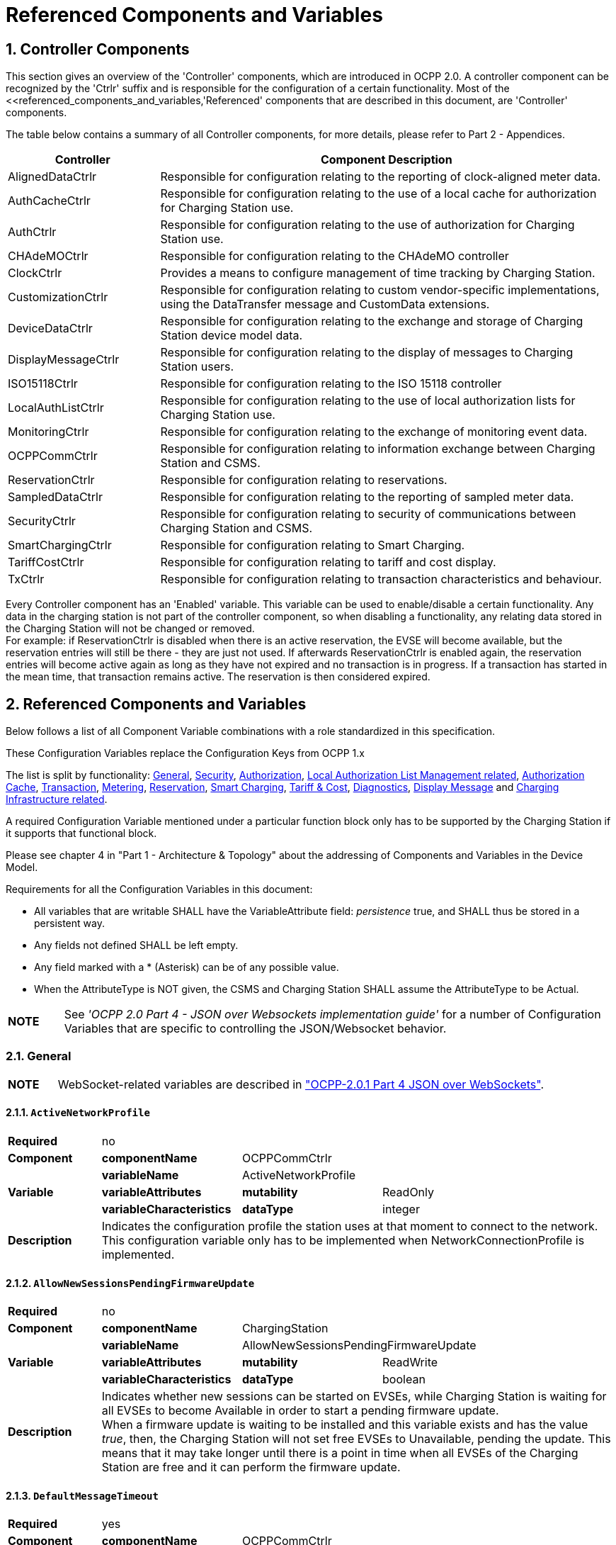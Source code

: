 = Referenced Components and Variables
:!chapter-number:

:sectnums:
[[controller_components]]
== Controller Components

This section gives an overview of the 'Controller' components, which are introduced in OCPP 2.0. A controller component can be recognized by the 'Ctrlr' suffix and is responsible for the configuration of a certain functionality. Most of the <<referenced_components_and_variables,'Referenced' components that are described in this document, are 'Controller' components.

The table below contains a summary of all Controller components, for more details, please refer to Part 2 - Appendices.


[cols="<.^2,<.^6",%autowidth.stretch,options="header",frame=all,grid=all]
|===
|Controller     |Component Description

|AlignedDataCtrlr |Responsible for configuration relating to the reporting of clock-aligned meter data.
|AuthCacheCtrlr |Responsible for configuration relating to the use of a local cache for authorization for Charging Station use.
|AuthCtrlr |Responsible for configuration relating to the use of authorization for Charging Station use.
|CHAdeMOCtrlr |Responsible for configuration relating to the CHAdeMO controller
|ClockCtrlr |Provides a means to configure management of time tracking by Charging Station.
|CustomizationCtrlr |Responsible for configuration relating to custom vendor-specific implementations, using the DataTransfer message and CustomData extensions.
|DeviceDataCtrlr |Responsible for configuration relating to the exchange and storage of Charging Station device model data.
|DisplayMessageCtrlr |Responsible for configuration relating to the display of messages to Charging Station users.
|ISO15118Ctrlr |Responsible for configuration relating to the ISO 15118 controller
|LocalAuthListCtrlr |Responsible for configuration relating to the use of local authorization lists for Charging Station use.
|MonitoringCtrlr |Responsible for configuration relating to the exchange of monitoring event data.
|OCPPCommCtrlr |Responsible for configuration relating to information exchange between Charging Station and CSMS.
|ReservationCtrlr |Responsible for configuration relating to reservations.
|SampledDataCtrlr |Responsible for configuration relating to the reporting of sampled meter data.
|SecurityCtrlr |Responsible for configuration relating to security of communications between Charging Station and CSMS.
|SmartChargingCtrlr |Responsible for configuration relating to Smart Charging.
|TariffCostCtrlr |Responsible for configuration relating to tariff and cost display.
|TxCtrlr |Responsible for configuration relating to transaction characteristics and behaviour.
|===

Every Controller component has an 'Enabled' variable. This variable can be used to enable/disable a certain functionality. Any data in the charging station is not part of the controller component, so when disabling a functionality, any relating data stored in the Charging Station will not be changed or removed. +
For example: if ReservationCtrlr is disabled when there is an active reservation, the EVSE will become available, but the reservation entries will still be there - they are just not used. If afterwards ReservationCtrlr is enabled again, the reservation entries will become active again as long as they have not expired and no transaction is in progress. If a transaction has started in the mean time, that transaction remains active. The reservation is then considered expired.

<<<

[[referenced_components_and_variables]]
== Referenced Components and Variables

Below follows a list of all Component Variable combinations with a role standardized in this specification.

These Configuration Variables replace the Configuration Keys from OCPP 1.x

The list is split by functionality: <<general,General>>, <<security_related,Security>>, <<authorization_related,Authorization>>, <<local_authorization_list_management_related,Local Authorization List Management related>>, <<authorization_cache_related,Authorization Cache>>, <<transaction_related,Transaction>>, <<metering_related,Metering>>, <<reservation_related,Reservation>>, <<smart_charging_related,Smart Charging>>, <<tariff_cost_related,Tariff & Cost>>, <<diagnostics_related,Diagnostics>>, <<display_message_related,Display Message>> and <<charging_infrastructure_related,Charging Infrastructure related>>.

A required Configuration Variable mentioned under a particular function block only has to be supported by the Charging Station if it supports that functional block.

Please see chapter 4 in "Part 1 - Architecture & Topology" about the addressing of Components and Variables in the Device Model.

Requirements for all the Configuration Variables in this document:

- All variables that are writable SHALL have the VariableAttribute field: _persistence_  true, and SHALL thus be stored in a persistent way.
- Any fields not defined SHALL be left empty.
- Any field marked with a * (Asterisk) can be of any possible value.
- When the AttributeType is NOT given, the CSMS and Charging Station SHALL assume the AttributeType to be Actual.

[cols="^.^1s,10",%autowidth.stretch]
|===
|NOTE |See _'OCPP 2.0 Part 4 - JSON over Websockets implementation guide'_ for a number of Configuration Variables that are specific to controlling the JSON/Websocket behavior.
|===

[[general]]
=== General

[cols="^.^1s,10",%autowidth.stretch]
|===
|NOTE |WebSocket-related variables are described in <<ocpp2_0_part4,"OCPP-2.0.1 Part 4 JSON over WebSockets">>.
|===

==== `ActiveNetworkProfile`

[cols="<.^2s,<.^3s,<.^3s,<.^5",%autowidth.stretch,frame=all,grid=all]
|===
|Required 3+d|no
|Component |componentName 2+d|OCPPCommCtrlr
.3+|Variable |variableName 2+d|ActiveNetworkProfile
  |variableAttributes |mutability d|ReadOnly
  |variableCharacteristics |dataType d|integer
|Description 3+d|Indicates the configuration profile the station uses at that moment to connect to the network. This configuration variable only has to be implemented when NetworkConnectionProfile is implemented.
|===

[[allow_new_sessions_pending_firmware_update]]
==== `AllowNewSessionsPendingFirmwareUpdate`

[cols="<.^2s,<.^3s,<.^3s,<.^5",%autowidth.stretch,frame=all,grid=all]
|===
|Required 3+d|no
|Component |componentName 2+d|ChargingStation
.3+|Variable |variableName 2+d|AllowNewSessionsPendingFirmwareUpdate
  |variableAttributes |mutability d|ReadWrite
  |variableCharacteristics |dataType d|boolean
|Description 3+d|Indicates whether new sessions can be started on EVSEs, while Charging Station is waiting for all EVSEs to become Available in order to start a pending firmware update. +
  When a firmware update is waiting to be installed and this variable exists and has the value _true_, then, the Charging Station will not set free EVSEs to Unavailable, pending the update. This means that it may take longer until there is a point in time when all EVSEs of the Charging Station are free and it can perform the firmware update.
|===

==== `DefaultMessageTimeout`

[cols="<.^2s,<.^3s,<.^3s,<.^5",%autowidth.stretch,frame=all,grid=all]
|===
|Required 3+d|yes
|Component |componentName 2+d|OCPPCommCtrlr
.5+|Variable |variableName 2+d|MessageTimeout
  |variableInstance 2+d|Default
  |variableAttributes |mutability d|ReadOnly
  .2+|variableCharacteristics |unit d|s
    |dataType d|integer
|Description 3+d|The purpose of the message timeout is to be able to consider a request message as not sent and continue with other tasks when the message did not arrive due to communication errors or software failure. The message timeout setting in a Charging Station can be configured in the messageTimeout field in the _NetworkConnectionProfile_.
|===

[[file_transfer_protocols]]
==== `FileTransferProtocols`

[cols="<.^2s,<.^3s,<.^3s,<.^5",%autowidth.stretch,frame=all,grid=all]
|===
|Required 3+d|yes
|Component |componentName 2+d|OCPPCommCtrlr
.3+|Variable |variableName 2+d|FileTransferProtocols
  |variableAttributes |mutability d|ReadOnly
  |variableCharacteristics |dataType d|MemberList
|Description 3+d|List of supported file transfer protocols.

  Possible values: FTP, FTPS, HTTP, HTTPS, SFTP.
|===

==== `HeartbeatInterval`

[cols="<.^2s,<.^3s,<.^3s,<.^5",%autowidth.stretch,frame=all,grid=all]
|===
|Required 3+d|no
|Component |componentName 2+d|OCPPCommCtrlr
.5+|Variable |variableName 2+d|HeartbeatInterval
  |variableAttributes |mutability d|ReadWrite
  .3+|variableCharacteristics |unit d|s
      |dataType d|integer
      |minLimit d|1
|Description 3+d|Interval of inactivity (no OCPP exchanges) with CSMS after which the Charging Station should send <<heartbeat_request,HeartbeatRequest>>.
|===

[[network_configuration_priority]]
==== `NetworkConfigurationPriority`

[cols="<.^2s,<.^3s,<.^3s,<.^5",%autowidth.stretch,frame=all,grid=all]
|===
|Required 3+d|yes
|Component |componentName 2+d|OCPPCommCtrlr
.5+|Variable |variableName 2+d|NetworkConfigurationPriority
  .2+|variableAttributes |attributeType d|Actual
    |mutability d|ReadWrite
  .2+|variableCharacteristics |dataType d|SequenceList
    |valueList d|List of possible values
|Description 3+d|A comma separated ordered list of the priority of the possible Network Connection Profiles. The list of possible available profile slots for the network configuration profiles SHALL be reported, via the valueList characteristic of this Variable.
|===

[[network_profile_connection_attempts]]
==== `NetworkProfileConnectionAttempts`

[cols="<.^2s,<.^3s,<.^3s,<.^5",%autowidth.stretch,frame=all,grid=all]
|===
|Required 3+d|yes
|Component |componentName 2+d|OCPPCommCtrlr
.3+|Variable |variableName 2+d|NetworkProfileConnectionAttempts
  |variableAttributes |mutability d|ReadWrite
  |variableCharacteristics |dataType d|integer
|Description 3+d|Specifies the number of connection attempts the Charging Station executes before switching to a different profile.
|===

[[offline_threshold]]
==== `OfflineThreshold`

[cols="<.^2s,<.^3s,<.^3s,<.^5",%autowidth.stretch,frame=all,grid=all]
|===
|Required 3+d|yes
|Component |componentName 2+d|OCPPCommCtrlr
.4+|Variable |variableName 2+d|OfflineThreshold
  |variableAttributes |mutability d|ReadWrite
  .2+|variableCharacteristics |unit d|s
    |dataType d|integer
|Description 3+d|When the offline period of a Charging Station exceeds the OfflineThreshold it is recommended to send a <<status_notification_request,StatusNotificationRequest>> for all its Connectors when the Charging Station is back online.
|===

==== `QueueAllMessages`

[cols="<.^2s,<.^3s,<.^3s,<.^5",%autowidth.stretch,frame=all,grid=all]
|===
|Required 3+d|no
|Component |componentName 2+d|OCPPCommCtrlr
.3+|Variable |variableName 2+d|QueueAllMessages
  |variableAttributes |mutability d|ReadWrite
  |variableCharacteristics |dataType d|boolean
|Description 3+d|When this variable is set to _true_, the Charging Station will queue all message until they are delivered to the CSMS. +
  When set to _false_ the Charging Station will only queue Transaction related messages as required in: E04.FR.01.and other requirements +
  When this variable is the to _true_, and the Charging Station is running low on memory, the Charging Station SHALL drop TransactionEvent messages last, and when dropping measurements/meter data, the Charging Station SHALL drop intermediate values first (1st value, 3th value, 5th etc), not start dropping values from the beginning or end of the measurements/meter data. Default = false
|===

[[message_attempts_transaction_event]]
==== `MessageAttemptsTransactionEvent`

[cols="<.^2s,<.^3s,<.^3s,<.^5",%autowidth.stretch,frame=all,grid=all]
|===
|Required 3+d|yes
|Component |componentName 2+d|OCPPCommCtrlr
.3+|Variable |variableName 2+d|MessageAttempts
  |variableInstance 2+d|TransactionEvent
  |variableAttributes |mutability d|ReadWrite
  |variableCharacteristics |dataType d|integer
|Description 3+d|How often the Charging Station should try to submit a <<transaction_event_request,TransactionEventRequest>> message when the CSMS fails to process it.
|===

[[message_attempt_interval_transaction_event]]
==== `MessageAttemptIntervalTransactionEvent`

[cols="<.^2s,<.^3s,<.^3s,<.^5",%autowidth.stretch,frame=all,grid=all]
|===
|Required 3+d|yes
|Component |componentName 2+d|OCPPCommCtrlr
.6+|Variable |variableName 2+d|MessageAttemptInterval
  |variableInstance 2+d|TransactionEvent
  .2+|variableAttributes |attributeType d|Actual
    |mutability d|ReadWrite
  .2+|variableCharacteristics |unit d|s
    |dataType d|integer
|Description 3+d|How long the Charging Station should wait before resubmitting a <<transaction_event_request,TransactionEventRequest>> message that the CSMS failed to process.
|===

[[unlock_on_ev_side_disconnect]]
==== `UnlockOnEVSideDisconnect`

[cols="<.^2s,<.^3s,<.^3s,<.^5",%autowidth.stretch,frame=all,grid=all]
|===
|Required 3+d|yes
|Component |componentName 2+d|OCPPCommCtrlr
.3+|Variable |variableName 2+d|UnlockOnEVSideDisconnect
  |variableAttributes |mutability d|ReadWrite/ReadOnly
  |variableCharacteristics |dataType d|boolean
|Description 3+d|When set to true, the Charging Station SHALL unlock the cable on the Charging Station side when the cable is unplugged at the EV. For an EVSE with only fixed cables, the mutability SHALL be ReadOnly and the actual value SHALL be false. For a charging station with fixed cables and sockets, the variable is only applicable to the sockets.
|===

==== `WebSocketPingInterval`

This configuration variable is described in <<ocpp2_0_part4,"OCPP-2.0.1 Part 4 JSON over WebSockets">>.

==== `ResetRetries`

[cols="<.^2s,<.^3s,<.^3s,<.^5",%autowidth.stretch,frame=all,grid=all]
|===
|Required 3+d|yes
|Component |componentName 2+d|OCPPCommCtrlr
.3+|Variable |variableName 2+d|ResetRetries
  |variableAttributes |mutability d|ReadWrite
  |variableCharacteristics |dataType d|integer
|Description 3+d|Number of times to retry a reset of the Charging Station when a reset was unsuccessful.
|===

==== `MessageFieldLength`

[cols="<.^2s,<.^3s,<.^3s,<.^5",%autowidth.stretch,frame=all,grid=all]
|===
|Required 3+d|no
|Component |componentName 2+d|OCPPCommCtrlr
.4+|Variable |variableName 2+d|FieldLength
  |variableInstance 2+d|<message>.<field>
  |variableAttributes |mutability d|ReadOnly
  |variableCharacteristics |dataType d|integer
|Description 3+d|This variable is used to report the length of <field> in <message> when it is larger than the length that is defined in the standard OCPP message schema.
|===

[[items_per_message_get_report]]
==== `ItemsPerMessageGetReport`

[cols="<.^2s,<.^3s,<.^3s,<.^5",%autowidth.stretch,frame=all,grid=all]
|===
|Required 3+d|yes
|Component |componentName 2+d|DeviceDataCtrlr
.4+|Variable |variableName 2+d|ItemsPerMessage
  |variableInstance 2+d|GetReport
  |variableAttributes |mutability d|ReadOnly
  |variableCharacteristics |dataType d|integer
|Description 3+d|Maximum number of ComponentVariable entries that can be sent in one <<get_report_request,GetReportRequest>> or <<get_monitoring_report_request,GetMonitoringReportRequest>> message.
|===

[[items_per_message_get_variables]]
==== `ItemsPerMessageGetVariables`

[cols="<.^2s,<.^3s,<.^3s,<.^5",%autowidth.stretch,frame=all,grid=all]
|===
|Required 3+d|yes
|Component |componentName 2+d|DeviceDataCtrlr
.4+|Variable |variableName 2+d|ItemsPerMessage
  |variableInstance 2+d|GetVariables
  |variableAttributes |mutability d|ReadOnly
  |variableCharacteristics |dataType d|integer
|Description 3+d|Maximum number of GetVariableData objects in <<get_variables_request,GetVariablesRequest>>.
|===

[[bytes_per_message_get_report]]
==== `BytesPerMessageGetReport`

[cols="<.^2s,<.^3s,<.^3s,<.^5",%autowidth.stretch,frame=all,grid=all]
|===
|Required 3+d|yes
|Component |componentName 2+d|DeviceDataCtrlr
.4+|Variable |variableName 2+d|BytesPerMessage
  |variableInstance 2+d|GetReport
  |variableAttributes |mutability d|ReadOnly
  |variableCharacteristics |dataType d|integer
|Description 3+d|Message Size (in bytes) - puts constraint on <<get_report_request,GetReportRequest>> or <<get_monitoring_report_request,GetMonitoringReportRequest>> message size.
|===

[[bytes_per_message_get_variables]]
==== `BytesPerMessageGetVariables`

[cols="<.^2s,<.^3s,<.^3s,<.^5",%autowidth.stretch,frame=all,grid=all]
|===
|Required 3+d|yes
|Component |componentName 2+d|DeviceDataCtrlr
.4+|Variable |variableName 2+d|BytesPerMessage
  |variableInstance 2+d|GetVariables
  |variableAttributes |mutability d|ReadOnly
  |variableCharacteristics |dataType d|integer
|Description 3+d|Message Size (in bytes) - puts constraint on <<get_variables_request,GetVariablesRequest>> message size.
|===

[[configuration_value_size]]
==== `ConfigurationValueSize`

[cols="<.^2s,<.^3s,<.^3s,<.^5",%autowidth.stretch,frame=all,grid=all]
|===
|Required 3+d|no
|Component |componentName 2+d|DeviceDataCtrlr
.4+|Variable |variableName 2+d|ConfigurationValueSize
  |variableAttributes |mutability d|ReadOnly
  .2+|variableCharacteristics |dataType d|integer
    |maxLimit d|1000
|Description 3+d|This Configuration Variable can be used to limit the following fields: SetVariableData.attributeValue and VariableCharacteristics.valueList. The max size of these values will always remain equal.
|===

[[reporting_value_size]]
==== `ReportingValueSize`

[cols="<.^2s,<.^3s,<.^3s,<.^5",%autowidth.stretch,frame=all,grid=all]
|===
|Required 3+d|no
|Component |componentName 2+d|DeviceDataCtrlr
.4+|Variable |variableName 2+d|ReportingValueSize
  |variableAttributes |mutability d|ReadOnly
  .2+|variableCharacteristics |dataType d|integer
    |maxLimit d|2500
|Description 3+d|This Configuration Variable can be used to limit the following fields: GetVariableResult.attributeValue, VariableAttribute.value and EventData.actualValue. The max size of these values will always remain equal.
|===

[[items_per_message_set_variables]]
==== `ItemsPerMessageSetVariables`

[cols="<.^2s,<.^3s,<.^3s,<.^5",%autowidth.stretch,frame=all,grid=all]
|===
|Required 3+d|yes
|Component |componentName 2+d|DeviceDataCtrlr
.4+|Variable |variableName 2+d|ItemsPerMessage
  |variableInstance 2+d|SetVariables
  |variableAttributes |mutability d|ReadOnly
  |variableCharacteristics |dataType d|integer
|Description 3+d|Maximum number of SetVariableData objects in <<set_variables_request,SetVariablesRequest>>.
|===

==== `BytesPerMessageSetVariables`

[cols="<.^2s,<.^3s,<.^3s,<.^5",%autowidth.stretch,frame=all,grid=all]
|===
|Required 3+d|yes
|Component |componentName 2+d|DeviceDataCtrlr
.4+|Variable |variableName 2+d|BytesPerMessage
  |variableInstance 2+d|SetVariables
  |variableAttributes |mutability d|ReadOnly
  |variableCharacteristics |dataType d|integer
|Description 3+d|Message Size (in bytes) - puts constraint on <<set_variables_request,SetVariablesRequest>> message size.
|===

==== `DateTime`

[cols="<.^2s,<.^3s,<.^3s,<.^5",%autowidth.stretch,frame=all,grid=all]
|===
|Required 3+d|yes
|Component |componentName 2+d|ClockCtrlr
.3+|Variable |variableName 2+d|DateTime
  |variableAttributes |mutability d|ReadOnly
  |variableCharacteristics |dataType d|DateTime
|Description 3+d|Contains the current date and time.
|===

[[ntp_source]]
==== `NtpSource`

[cols="<.^2s,<.^3s,<.^3s,<.^5",%autowidth.stretch,frame=all,grid=all]
|===
|Required 3+d|no
|Component |componentName 2+d|ClockCtrlr
.4+|Variable |variableName 2+d|NtpSource
  |variableAttributes |mutability d|ReadWrite
  .2+|variableCharacteristics |dataType d|OptionList
    |valuesList |DHCP, manual
|Description 3+d|When an NTP client is implemented, this variable can be used to configure the client: Use the NTP server provided via DHCP, or use the manually configured NTP server.
|===

[[ntp_server_uri]]
==== `NtpServerUri`

[cols="<.^2s,<.^3s,<.^3s,<.^5",%autowidth.stretch,frame=all,grid=all]
|===
|Required 3+d|no
|Component |componentName 2+d|ClockCtrlr
.4+|Variable |variableName 2+d|NtpServerUri
  |variableInstance 2+d|Single digit, multiple servers allowed, primary NtpServer has instance '1', the secondary has instance '2'. etc
  |variableAttributes |mutability d|ReadWrite
  |variableCharacteristics |dataType d|string
|Description 3+d|When an NTP client is implemented, this variable can be used to configure the client: This contains the address of the NTP server.

  Multiple NTP servers can be configured. These can be back-up NTP servers. If the NTP client supports it, it can also connect to multiple NTP servers simultaneous to get a more reliable time source.
|===

[[timeoffset]]
==== `TimeOffset`

[cols="<.^2s,<.^3s,<.^3s,<.^5",%autowidth.stretch,frame=all,grid=all]
|===
|Required 3+d|no
|Component |componentName 2+d|ClockCtrlr
.3+|Variable |variableName 2+d|TimeOffset
  |variableAttributes |mutability d|ReadWrite
  |variableCharacteristics |dataType d|string
|Description 3+d|Configured current local time offset in the format: "+01:00", "-02:00" etc.

  When a TimeOffset is used, it is advised not to implement: <<timezone,`TimeZone`>>. If a Charging Station has implemented both <<timeoffset,`TimeOffset`>> and <<timezone,`TimeZone`>> it is RECOMMENDED to not use both at the same time.

  The time offset is for display purposes.
|===

[[next_time_offset_transition_datetime]]
==== `NextTimeOffsetTransitionDateTime`

[cols="<.^2s,<.^3s,<.^3s,<.^5",%autowidth.stretch,frame=all,grid=all]
|===
|Required 3+d|no
|Component |componentName 2+d|ClockCtrlr
.3+|Variable |variableName 2+d|NextTimeOffsetTransitionDateTime
  |variableAttributes |mutability d|ReadWrite
  |variableCharacteristics |dataType d|DateTime
|Description 3+d|Date time of the next time offset transition. On this date time, the clock displayed to the EV driver will be given the new offset as configured via <<time_offset_next_transition,`TimeOffsetNextTransition`>>. +
  This can be used to manually configure the next start or end of a daylight saving time period.
|===

[[time_offset_next_transition]]
==== `TimeOffsetNextTransition`

[cols="<.^2s,<.^3s,<.^3s,<.^5",%autowidth.stretch,frame=all,grid=all]
|===
|Required 3+d|no
|Component |componentName 2+d|ClockCtrlr
.4+|Variable |variableName 2+d|TimeOffset
  |variableInstance 2+d|NextTransition
  |variableAttributes |mutability d|ReadWrite
  |variableCharacteristics |dataType d|string
|Description 3+d|Next local time offset in the format: "+01:00", "-02:00" etc. +
  New offset that will be set on the next time offset transition as configured via <<next_time_offset_transition_datetime,`NextTimeOffsetTransitionDateTime`>>. +
  This can be used to manually configure the offset for the start or end of the daylight saving time period.
|===

[[timesource]]
==== `TimeSource`

[cols="<.^2s,<.^3s,<.^3s,<.^5",%autowidth.stretch,frame=all,grid=all]
|===
|Required 3+d|yes
|Component |componentName 2+d|ClockCtrlr
.4+|Variable |variableName 2+d|TimeSource
  |variableAttributes |mutability d|ReadWrite
  .2+|variableCharacteristics |dataType d|SequenceList
    |valuesList d|List of all implemented time sources. Possible values: Heartbeat, NTP, GPS, RealTimeClock, MobileNetwork, RadioTimeTransmitter
|Description 3+d|Via this variable, the Charging Station provides the CSMS with the option to configure a clock source, if more than 1 are implemented.

  By providing a list of possible sources, the CSO can configure fallback sources.

  Example: +
  "NTP,Heartbeat" means, use NTP, but when none of the NTP servers responses, use time synchronization via Heartbeat.

  NOTE: RadioTimeTransmitter: At various locations around the globe, low-frequency radio transmitters provide accurate local time information e.g. DCF77 in Germany, MSF in the United Kingdom, JJY in Japan etc. Such aradio time clock can be used as a time source for a Charging Station. The Charging Station shall convert the broadcasted time to UTC. For this <<timezone,`TimeZone`>>, <<timeoffset,`TimeOffset`>>, <<next_time_offset_transition_datetime,`NextTimeOffsetTransitionDateTime`>> and <<time_offset_next_transition,`TimeOffsetNextTransition`>> can be used.
|===

[[timezone]]
==== TimeZone

[cols="<.^2s,<.^3s,<.^3s,<.^5",%autowidth.stretch,frame=all,grid=all]
|===
|Required 3+d|no
|Component |componentName 2+d|ClockCtrlr
.3+|Variable |variableName 2+d|TimeZone
  |variableAttributes |mutability d|ReadWrite
  |variableCharacteristics |dataType d|string
|Description 3+d|Configured current local time zone in the format: "Europe/Oslo", "Asia/Singapore" etc.

  When a time zone is used, it is advised not to implement: <<timeoffset,`TimeOffset`>>. If a Charging Station has implemented both <<timeoffset,`TimeOffset`>> and <<timezone,`TimeZone`>> it is RECOMMENDED to not use both at the same time.

  The time zone is for display purposes.
|===

==== `TimeAdjustmentReportingThreshold`

[cols="<.^2s,<.^3s,<.^3s,<.^5",%autowidth.stretch,frame=all,grid=all]
|===
|Required 3+d|no
|Component |componentName 2+d|ClockCtrlr
.4+|Variable |variableName 2+d|TimeAdjustmentReportingThreshold
  |variableAttributes |mutability d|ReadWrite
  .2+|variableCharacteristics |unit d|s
    |dataType d|integer
|Description 3+d|When the clock time is adjusted forwards or backwards for more then TimeAdjustmentReportingThreshold number of seconds, a SecurityEventNotification( "SettingSystemTime" ) is sent by the charging station. A reasonable value is 20 seconds.
|===

==== `CustomImplementationEnabled`

[cols="<.^2s,<.^3s,<.^3s,<.^5",%autowidth.stretch,frame=all,grid=all]
|===
|Required 3+d|no
|Component |componentName 2+d|CustomizationCtrlr
.4+|Variable |variableName 2+d|CustomImplementationEnabled
  |variableInstance 2+d|<VendorId>
  |variableAttributes |mutability d|ReadWrite
  |variableCharacteristics |dataType d|boolean
|Description 3+d|This standard configuration variable can be used to enable/disable custom implementations that the Charging Station supports.

{nbsp}

It is recommended to first check if the custom behavior is able to be implemented using the device model, otherwise DataTransfer message(s) and/or CustomData fields can be used.
|===

[[security_related]]
=== Security related

[[basic_auth_password]]
==== `BasicAuthPassword`

The basic authentication password is used for HTTP Basic Authentication. The configuration value is write-only, so that it cannot be accidentally stored in plaintext by the CSMS when it reads out all configuration values.

[cols="<.^2s,<.^3s,<.^3s,<.^5",%autowidth.stretch,frame=all,grid=all]
|===
|Required 3+d|no
|Component |componentName 2+d|SecurityCtrlr
.4+|Variable |variableName 2+d|BasicAuthPassword
  |variableAttributes |mutability d|WriteOnly
  .2+|variableCharacteristics |dataType d|string
    |maxLimit d|40 (Max length of the BasicAuthPassword)
|Description 3+d|The basic authentication password is used for HTTP Basic Authentication. The password SHALL be a randomly chosen passwordString with a sufficiently high entropy, consisting of minimum 16 and maximum 40 characters (alpha-numeric characters and the special characters allowed by passwordString). The password SHALL be sent as a UTF-8 encoded string (NOT encoded into octet string or base64). This configuration variable is write-only, so that it cannot be accidentally stored in plaintext by the CSMS when it reads out all configuration variables. This configuration variable is required unless only "security profile 3 - TLS with client side certificates" is implemented.
|===

==== `Identity`

[cols="<.^2s,<.^3s,<.^3s,<.^5",%autowidth.stretch,frame=all,grid=all]
|===
|Required 3+d|no
|Component |componentName 2+d|SecurityCtrlr
.4+|Variable |variableName 2+d|Identity
  |variableAttributes |mutability d|ReadOnly or ReadWrite
  .2+|variableCharacteristics |dataType d|string
    |maxLimit d|48 (Charging Station Identity)
|Description 3+d|The Charging Station identity. identity is an <<primitive_datatypes,identifierString>>, however because this value is also used as the basic authentication username, the colon character ':' SHALL not be used. +
Maximum length was chosen to ensure compatibility with EVSE ID from <<emi3_b0,[EMI3-BO]>> "Part 2: business objects".
|===

==== `OrganizationName`

[cols="<.^2s,<.^3s,<.^3s,<.^5",%autowidth.stretch,frame=all,grid=all]
|===
|Required 3+d|yes
|Component |componentName 2+d|SecurityCtrlr
.3+|Variable |variableName 2+d|OrganizationName
  |variableAttributes |mutability d|ReadWrite
  |variableCharacteristics |dataType d|string
|Description 3+d|This configuration variable is used to set the organization name of the CSO or an organization trusted by the CSO. It is used to set the O (_organizationName_) RDN in the subject field of the client certificate. See also A00.FR.509.
|===

==== `CertificateEntries`

[cols="<.^2s,<.^3s,<.^3s,<.^5",%autowidth.stretch,frame=all,grid=all]
|===
|Required 3+d|yes
|Component |componentName 2+d|SecurityCtrlr
.4+|Variable |variableName 2+d|CertificateEntries
  |variableAttributes |mutability d|ReadOnly
  .2+|variableCharacteristics |dataType d|integer
    |maxLimit d|Maximum number of Certificates installed at any time.
|Description 3+d|Amount of Certificates currently installed on the Charging Station.
|===

[[security_profile]]
==== `SecurityProfile`

[cols="<.^2s,<.^3s,<.^3s,<.^5",%autowidth.stretch,frame=all,grid=all]
|===
|Required 3+d|yes
|Component |componentName 2+d|SecurityCtrlr
.3+|Variable |variableName 2+d|SecurityProfile
  |variableAttributes |mutability d|ReadOnly
  |variableCharacteristics |dataType d|integer
|Description 3+d|This configuration variable is used to report the security profile used by the Charging Station.
|===

[[additional_root_certificate_check]]
==== `AdditionalRootCertificateCheck`

[cols="<.^2s,<.^3s,<.^3s,<.^5",%autowidth.stretch,frame=all,grid=all]
|===
|Required 3+d|no
|Component |componentName 2+d|SecurityCtrlr
.3+|Variable |variableName 2+d|AdditionalRootCertificateCheck
  |variableAttributes |mutability d|ReadOnly
  |variableCharacteristics |dataType d|boolean
|Description 3+d|When set to true, only one certificate (plus a temporarily fallback certificate) of certificateType <<install_certificate_use_enum_type,CSMSRootCertificate>> is allowed to be installed at a time. When installing a new CSMS Root certificate, the new certificate SHALL replace the old one AND the new CSMS Root Certificate MUST be signed by the old CSMS Root Certificate it is replacing. +
This configuration variable is required unless only "security profile 1 - Unsecured Transport with Basic Authentication" is implemented. Please note that security profile 1 SHOULD only be used in trusted networks.

  _Note: When using this additional security mechanism please be aware that the Charging Station needs to perform a full certificate chain verification when the new CSMS Root certificate is being installed. However, once the old CSMS Root certificate is set as the fallback certificate, the Charging Station needs to perform a partial certificate chain verification when verifying the server certificate during the TLS handshake. Otherwise the verification will fail once the old CSMS Root (fallback) certificate is either expired or removed._

  _Note 2: The statement that the variable is required, means that the configuration variable must be present, but does NOT indicate that the feature must be implemented. This is an optional feature. By setting the value to false, the Charging Station indicates that it does not support this feature, whereas true means that it does support the feature._
|===

[[max_certificate_chainsize]]
==== `MaxCertificateChainSize`

[cols="<.^2s,<.^3s,<.^3s,<.^5",%autowidth.stretch,frame=all,grid=all]
|===
|Required 3+d|no
|Component |componentName 2+d|SecurityCtrlr
.4+|Variable |variableName 2+d|MaxCertificateChainSize
  |variableAttributes |mutability d|ReadOnly
  .2+|variableCharacteristics |dataType d|integer
    |maxLimit d|10000
|Description 3+d|This configuration variable can be used to limit the size of the 'certificateChain' field from the <<certificate_signed_request,CertificateSignedRequest>> PDU. This value SHOULD NOT be set too small. The smaller this value, the less security architectures the Charging Station will support. It is RECOMMENDED to set at least a size of 5600. This will allow the Charging Station to support most security architectures.
|===

[[cert_signing_wait_minimum]]
==== `CertSigningWaitMinimum`

[cols="<.^2s,<.^3s,<.^3s,<.^5",%autowidth.stretch,frame=all,grid=all]
|===
|Required 3+d|no
|Component |componentName 2+d|SecurityCtrlr
.4+|Variable |variableName 2+d|CertSigningWaitMinimum
  |variableAttributes |mutability d|ReadWrite
  .2+|variableCharacteristics |unit d|s
    |dataType d|integer
|Description 3+d|This configuration variable defines how long the Charging Station has to wait before generating another CSR, in the case the CSMS accepts the SignCertificateRequest, but never returns the signed certificate back. This value will be doubled after every attempt. The amount of attempts is configured at <<cert_signing_repeat_times,CertSigningRepeatTimes>> If the certificate signing process is slow, this setting allows the CSMS to tell the Charging Station to allow more time.
|===

[[cert_signing_repeat_times]]
==== `CertSigningRepeatTimes`

[cols="<.^2s,<.^3s,<.^3s,<.^5",%autowidth.stretch,frame=all,grid=all]
|===
|Required 3+d|no
|Component |componentName 2+d|SecurityCtrlr
.3+|Variable |variableName 2+d|CertSigningRepeatTimes
  |variableAttributes |mutability d|ReadWrite
  |variableCharacteristics |dataType d|integer
|Description 3+d|This variable can be used to configure the amount of times the Charging Station SHALL double the previous back-off time, starting with the number of seconds configured at <<cert_signing_wait_minimum,CertSigningWaitMinimum>>, every time the back-off time expires without having received the CertificateSignedRequest containing the from the CSR generated signed certificate. When the maximum number of increments is reached, the Charging Station SHALL stop resending the SignCertificateRequest, until it is requested by the CSMS using a TriggerMessageRequest.
|===

[[authorization_related]]
=== Authorization related

[[auth_enabled]]
==== AuthEnabled

[cols="<.^2s,<.^3s,<.^3s,<.^5",%autowidth.stretch,frame=all,grid=all]
|===
|Required 3+d|no
|Component |componentName 2+d|AuthCtrlr
.3+|Variable |variableName 2+d|Enabled
  |variableAttributes |mutability d|ReadWrite
  |variableCharacteristics |dataType d|boolean
|Description 3+d|If set to _false_, then no authorization is done before starting a transaction or when reading an idToken. If an idToken was provided, then it will be put in the _idToken_ field of the TransactionEventRequest. If no idToken was provided, then _idToken_ in TransactionEventRequest will be left empty and type is set to `NoAuthorization`.
|===

[[additional_info_items_permessage]]
==== `AdditionalInfoItemsPerMessage`

[cols="<.^2s,<.^3s,<.^3s,<.^5",%autowidth.stretch,frame=all,grid=all]
|===
|Required 3+d|no
|Component |componentName 2+d|AuthCtrlr
.3+|Variable |variableName 2+d|AdditionalInfoItemsPerMessage
  |variableAttributes |mutability d|ReadOnly
  |variableCharacteristics |dataType d|integer
|Description 3+d|Maximum number of AdditionalInfo items that can be sent in one message. This configuration variable only has to be implemented when AdditionalInfo is implemented.
|===

[[offline_tx_for_unknown_id_enabled]]
==== `OfflineTxForUnknownIdEnabled`

[cols="<.^2s,<.^3s,<.^3s,<.^5",%autowidth.stretch,frame=all,grid=all]
|===
|Required 3+d|no
|Component |componentName 2+d|AuthCtrlr
.3+|Variable |variableName 2+d|OfflineTxForUnknownIdEnabled
  |variableAttributes |mutability d|ReadWrite
  |variableCharacteristics |dataType d|boolean
|Description 3+d|If this key exists, the Charging Station supports <<unknown_offline_authorization,Unknown Offline Authorization>>. If this key reports a value of _true_, <<unknown_offline_authorization,Unknown Offline Authorization>> is enabled.
|===

[[authorize_remote_start]]
==== `AuthorizeRemoteStart`

[cols="<.^2s,<.^3s,<.^3s,<.^5",%autowidth.stretch,frame=all,grid=all]
|===
|Required 3+d|yes
|Component |componentName 2+d|AuthCtrlr
.3+|Variable |variableName 2+d|AuthorizeRemoteStart
  |variableAttributes |mutability d|ReadOnly or ReadWrite. Choice is up to Charging Station implementation.
  |variableCharacteristics |dataType d|boolean
|Description 3+d|Whether a remote request to start a transaction in the form of <<request_start_transaction_request,RequestStartTransactionRequest>> message should be authorized beforehand like a local action to start a transaction.
|===

[[local_authorize_offline]]
==== `LocalAuthorizeOffline`

[cols="<.^2s,<.^3s,<.^3s,<.^5",%autowidth.stretch,frame=all,grid=all]
|===
|Required 3+d|yes
|Component |componentName 2+d|AuthCtrlr
.3+|Variable |variableName 2+d|LocalAuthorizeOffline
  |variableAttributes |mutability d|ReadWrite
  |variableCharacteristics |dataType d|boolean
|Description 3+d|Whether the Charging Station, when _Offline_, will start a transaction for locally-authorized identifiers.
|===

[[local_pre_authorize]]
==== `LocalPreAuthorize`

[cols="<.^2s,<.^3s,<.^3s,<.^5",%autowidth.stretch,frame=all,grid=all]
|===
|Required 3+d|yes
|Component |componentName 2+d|AuthCtrlr
.3+|Variable |variableName 2+d|LocalPreAuthorize
  |variableAttributes |mutability d|ReadWrite
  |variableCharacteristics |dataType d|boolean
|Description 3+d|Whether the Charging Station, when online, will start a transaction for locally-authorized identifiers without waiting for or requesting an <<authorize_response,AuthorizeResponse>> from the CSMS.
|===

[[master_pass_group_id]]
==== `MasterPassGroupId`

[cols="<.^2s,<.^3s,<.^3s,<.^5",%autowidth.stretch,frame=all,grid=all]
|===
|Required 3+d|no
|Component |componentName 2+d|AuthCtrlr
.4+|Variable |variableName 2+d|MasterPassGroupId
  |variableAttributes |mutability d|ReadWrite
  .2+|variableCharacteristics |dataType d|string
    |maxLimit |36 (The maximum string length of MasterPassGroupId)
|Description 3+d|IdTokens that have this id as groupId belong to the Master Pass Group. Meaning they can stop any ongoing transaction, but cannot start transactions. This can, for example, be used by law enforcement personal to stop any ongoing transaction when an EV has to be towed away.
|===

==== `DisableRemoteAuthorization`

[cols="<.^2s,<.^3s,<.^3s,<.^5",%autowidth.stretch,frame=all,grid=all]
|===
|Required 3+d|no
|Component |componentName 2+d|AuthCtrlr
.3+|Variable |variableName 2+d|DisableRemoteAuthorization
  |variableAttributes |mutability d|ReadWrite
  |variableCharacteristics |dataType d|boolean
|Description 3+d|When set to true this instructs the Charging Station to not issue any AuthorizationRequests, but only use Authorization Cache and Local Authorization List to determine validity of idTokens.

Note: The difference between *AuthCtrlr.DisableRemoteAuthorization* and *AuthCacheCtrlr.DisablePostAuthorization* is that the latter only disables re-authorization of tokens that are as not-Accepted in the Authorization Cache or Local Authorization List, whereas *AuthCtrlr.DisableRemoteAuthorization* disables all authorization with CSMS.
|===

[[authorization_cache_related]]
=== Authorization Cache related

[[auth_cache_enabled]]
==== `AuthCacheEnabled`

[cols="^.^1s,10",%autowidth.stretch]
|===
|NOTE |When the value of this variable is changed, the content of the authorization cache should not be altered.
|===

[cols="<.^2s,<.^3s,<.^3s,<.^5",%autowidth.stretch,frame=all,grid=all]
|===
|Required 3+d|no
|Component |componentName 2+d|AuthCacheCtrlr
.3+|Variable |variableName 2+d|Enabled
  |variableAttributes |mutability d|ReadWrite
  |variableCharacteristics |dataType d|boolean
|Description 3+d|If this variable exists and reports a value of _true_, Authorization Cache is enabled.
|===

==== `AuthCacheAvailable`

[cols="<.^2s,<.^3s,<.^3s,<.^5",%autowidth.stretch,frame=all,grid=all]
|===
|Required 3+d|no
|Component |componentName 2+d|AuthCacheCtrlr
.3+|Variable |variableName 2+d|Available
  |variableAttributes |mutability d|ReadOnly
  |variableCharacteristics |dataType d|boolean
|Description 3+d|If this variable exists and reports a value of _true_, Authorization Cache is supported, but not necessarily enabled.
|===

[[auth_cache_lifetime]]
==== `AuthCacheLifeTime`

[cols="<.^2s,<.^3s,<.^3s,<.^5",%autowidth.stretch,frame=all,grid=all]
|===
|Required 3+d|no
|Component |componentName 2+d|AuthCacheCtrlr
.4+|Variable |variableName 2+d|LifeTime
  |variableAttributes |mutability d|ReadWrite
  .2+|variableCharacteristics |unit d|s
    |dataType d|integer
|Description 3+d|Indicates how long it takes until a token expires in the authorization cache since it is last used.
|===

==== `AuthCacheStorage`

[cols="<.^2s,<.^3s,<.^3s,<.^5",%autowidth.stretch,frame=all,grid=all]
|===
|Required 3+d|no
|Component |componentName 2+d|AuthCacheCtrlr
.4+|Variable |variableName 2+d|Storage
  |variableAttributes |mutability d|ReadOnly
  .2+|variableCharacteristics |dataType d|integer
    |maxLimit d|The maximum number of bytes
|Description 3+d|Indicates the number of bytes currently used by the <<authorization_cache,Authorization Cache>>. MaxLimit indicates the maximum number of bytes that can be used by the <<authorization_cache,Authorization Cache>>.
|===

==== `AuthCachePolicy`

[cols="<.^2s,<.^3s,<.^3s,<.^5",%autowidth.stretch,frame=all,grid=all]
|===
|Required 3+d|no
|Component |componentName 2+d|AuthCacheCtrlr
.4+|Variable |variableName 2+d|Policy
  |variableAttributes |mutability d|ReadWrite
  .2+|variableCharacteristics |dataType d|OptionList
    |valuesList d|LRU, LFU, FIFO, CUSTOM
|Description 3+d|Cache Entry Replacement Policy: least recently used, least frequently used, first in first out, other custom mechanism.
|===

==== `AuthCacheDisablePostAuthorize`

[cols="<.^2s,<.^3s,<.^3s,<.^5",%autowidth.stretch,frame=all,grid=all]
|===
|Required 3+d|no
|Component |componentName 2+d|AuthCacheCtrlr
.3+|Variable |variableName 2+d|DisablePostAuthorize
  |variableAttributes |mutability d|ReadWrite
  |variableCharacteristics |dataType d|boolean
|Description 3+d|When set to true this variable disables the behavior to request authorization for an idToken that is stored in the cache with a status other than Accepted, as stated in C10.FR.03 and C12.FR.05.
|===

[[local_authorization_list_management_related]]
=== Local Authorization List Management related

[[local_auth_list_enabled]]
==== `LocalAuthListEnabled`

[cols="<.^2s,<.^3s,<.^3s,<.^5",%autowidth.stretch,frame=all,grid=all]
|===
|Required 3+d|no
|Component |componentName 2+d|LocalAuthListCtrlr
.3+|Variable |variableName 2+d|Enabled
  |variableAttributes |mutability d|ReadWrite
  |variableCharacteristics |dataType d|boolean
|Description 3+d|If this variable exists and reports a value of _true_, <<local_authorization_list,Local Authorization List>> is enabled.
|===

[[local_auth_list_entries]]
==== `LocalAuthListEntries`

[cols="<.^2s,<.^3s,<.^3s,<.^5",%autowidth.stretch,frame=all,grid=all]
|===
|Required 3+d|when `LocalAuthListAvailable` is _true_
|Component |componentName 2+d|LocalAuthListCtrlr
.4+|Variable |variableName 2+d|Entries
  |variableAttributes |mutability d|ReadOnly
  .2+|variableCharacteristics |dataType d|integer
    |maxLimit d|The maximum number of IdTokens that can be stored in the <<local_authorization_list,Local Authorization List>>.
|Description 3+d|Amount of IdTokens currently in the <<local_authorization_list,Local Authorization List>>. +
  The maxLimit of this variable SHALL be provided to report the maximum number of IdTokens that can be stored in the <<local_authorization_list,Local Authorization List>>.
|===

[[local_auth_list_available]]
==== `LocalAuthListAvailable`

[cols="<.^2s,<.^3s,<.^3s,<.^5",%autowidth.stretch,frame=all,grid=all]
|===
|Required 3+d|no
|Component |componentName 2+d|LocalAuthListCtrlr
.3+|Variable |variableName 2+d|Available
  |variableAttributes |mutability d|ReadOnly
  |variableCharacteristics |dataType d|boolean
|Description 3+d|If this variable exists and reports a value of _true_, <<local_authorization_list,Local Authorization List>> is supported.
|===

[[items_per_message_send_local_list]]
==== `ItemsPerMessageSendLocalList`

[cols="<.^2s,<.^3s,<.^3s,<.^5",%autowidth.stretch,frame=all,grid=all]
|===
|Required 3+d|when `LocalAuthListAvailable` is _true_
|Component |componentName 2+d|LocalAuthListCtrlr
.3+|Variable |variableName 2+d|ItemsPerMessage
  |variableAttributes |mutability d|ReadOnly
  |variableCharacteristics |dataType d|integer
|===

[[bytes_per_message_send_local_list]]
==== `BytesPerMessageSendLocalList`

[cols="<.^2s,<.^3s,<.^3s,<.^5",%autowidth.stretch,frame=all,grid=all]
|===
|Required 3+d|when `LocalAuthListAvailable` is _true_
|Component |componentName 2+d|LocalAuthListCtrlr
.3+|Variable |variableName 2+d|BytesPerMessage
  |variableAttributes |mutability d|ReadOnly
  |variableCharacteristics |dataType d|integer
|===

==== `LocalAuthListStorage`

[cols="<.^2s,<.^3s,<.^3s,<.^5",%autowidth.stretch,frame=all,grid=all]
|===
|Required 3+d|no
|Component |componentName 2+d|LocalAuthListCtrlr
.4+|Variable |variableName 2+d|Storage
  |variableAttributes |mutability d|ReadOnly
  .2+|variableCharacteristics |dataType d|integer
    |maxLimit d|The maximum number of bytes
|Description 3+d|Indicates the number of bytes currently used by the <<local_authorization_list,Local Authorization List>>. MaxLimit indicates the maximum number of bytes that can be used by the <<local_authorization_list,Local Authorization List>>.
|===

==== `LocalAuthListDisablePostAuthorize`

[cols="<.^2s,<.^3s,<.^3s,<.^5",%autowidth.stretch,frame=all,grid=all]
|===
|Required 3+d|no
|Component |componentName 2+d|LocalAuthListCtrlr
.3+|Variable |variableName 2+d|DisablePostAuthorize
  |variableAttributes |mutability d|ReadWrite
  |variableCharacteristics |dataType d|boolean
|Description 3+d|When set to _true_ this variable disables the behavior to request authorization for an idToken that is stored in the local authorization list with a status other than Accepted, as stated in C14.FR.03.
|===

==== `LocalAuthListSupportsExpiryDateTime`

[cols="<.^2s,<.^3s,<.^3s,<.^5",%autowidth.stretch,frame=all,grid=all]
|===
|Required 3+d|no
|Component |componentName 2+d|LocalAuthListCtrlr
.3+|Variable |variableName 2+d|SupportsExpiryDateTime
  |variableAttributes |mutability d|ReadOnly
  |variableCharacteristics |dataType d|boolean
|Description 3+d|When set to _true_ Charging Station will disregard idTokens for authorization as if not present in the Local Authorization List when current date/time is past the value of _cacheExpiryDateTime_. +
  Note, that _cacheExpiryDateTime_ does not affect the behavior of SendLocalListRequest or GetLocalListRequest messages.
|===

[[transaction_related]]
=== Transaction related

[[ev_connection_timeout]]
==== `EVConnectionTimeOut`

[cols="<.^2s,<.^3s,<.^3s,<.^5",%autowidth.stretch,frame=all,grid=all]
|===
|Required 3+d|yes
|Component |componentName 2+d|TxCtrlr
.4+|Variable |variableName 2+d|EVConnectionTimeOut
  |variableAttributes |mutability d|ReadWrite
  .2+|variableCharacteristics |unit d|s
    |dataType d|integer
|Description 3+d|Interval from between "starting" of a transaction until incipient transaction is automatically canceled, due to failure of EV driver to (correctly) insert the charging cable connector(s) into the appropriate socket(s). The Charging Station SHALL go back to the original state, probably: 'Available'. "Starting" might be the swiping of the RFID, pressing a start button, a RequestStartTransactionRequest being received etc.
|===

[[stop_tx_on_ev_side_disconnect]]
==== `StopTxOnEVSideDisconnect`

[cols="<.^2s,<.^3s,<.^3s,<.^5",%autowidth.stretch,frame=all,grid=all]
|===
|Required 3+d|yes
|Component |componentName 2+d|TxCtrlr
.3+|Variable |variableName 2+d|StopTxOnEVSideDisconnect
  |variableAttributes |mutability d|ReadWrite or ReadOnly, depending on Charging Station implementation.
  |variableCharacteristics |dataType d|boolean
|Description 3+d|When set to _true_, the Charging Station SHALL deauthorize the transaction when the cable is unplugged from the EV.
|===

[[tx_before_accepted_enabled]]
==== `TxBeforeAcceptedEnabled`

[cols="<.^2s,<.^3s,<.^3s,<.^5",%autowidth.stretch,frame=all,grid=all]
|===
|Required 3+d|no
|Component |componentName 2+d|TxCtrlr
.3+|Variable |variableName 2+d|TxBeforeAcceptedEnabled
  |variableAttributes |mutability d|ReadWrite
  |variableCharacteristics |dataType d|boolean
|Description 3+d|With this configuration variable the Charging Station can be configured to allow charging before having received a <<boot_notification_response,BootNotificationResponse>> with <<registration_status_enum_type,RegistrationStatus>>: Accepted. See: <<transactions_before_being_accepted_by_a_csms,Transactions before being accepted by a CSMS>>.
|===

[[tx_start_point]]
==== `TxStartPoint`

[cols="<.^2s,<.^3s,<.^3s,<.^5",%autowidth.stretch,frame=all,grid=all]
|===
|Required 3+d|yes
|Component |componentName 2+d|TxCtrlr
.4+|Variable |variableName 2+d|TxStartPoint
  |variableAttributes |mutability d|ReadOnly or ReadWrite. Choice is up to Charging Station implementation.
  .2+|variableCharacteristics |dataType d|MemberList
    |valueList d|See <<tx_start_stop_point_values,TxStartStopPoint values>> for allowed values. It is not required to implement all possible values.
|Description 3+d|Defines when the Charging Station starts a new transaction: first <<transaction_event_request,TransactionEventRequest>>: eventType = Started. +
  When any event in the given list occurs, the Charging Station SHALL start a transaction. +
  The Charging Station SHALL only send the Started event once for every transaction. +
  It is advised to put all events that should be part of a transaction in the list, in case the start event never occurs. Because the possible events don’t always have to come in the same order it is possible to provide a list of events. Which ever comes first will then cause a transaction to be started. For example: EVConnected, Authorized would mean that a transaction is started when an EV is detected (Cable is connected), or when an EV Driver swipes his RFID card en the CSMS successfully authorizes the ID for charging.
|===

[[tx_stop_point]]
==== `TxStopPoint`

[cols="<.^2s,<.^3s,<.^3s,<.^5",%autowidth.stretch,frame=all,grid=all]
|===
|Required 3+d|yes
|Component |componentName 2+d|TxCtrlr
.4+|Variable |variableName 2+d|TxStopPoint
  |variableAttributes |mutability d|ReadOnly or ReadWrite. Choice is up to Charging Station implementation.
  .2+|variableCharacteristics |dataType d|MemberList
    |valueList d|See <<tx_start_stop_point_values,TxStartStopPoint values>> for allowed values. It is not required to implement all possible values.
|Description 3+d|Defines when the Charging Station ends a transaction: last <<transaction_event_request,TransactionEventRequest>>: eventType = Ended. +
  When any event in the given list is no longer valid, the Charging Station SHALL end the transaction. +
  The Charging Station SHALL only send the Ended event once for every transaction.
|===

[[tx_start_stop_point_values]]
==== TxStartStopPoint values

===== TxStartPoint values

The following table lists the values allowed for the <<tx_start_point,`TxStartPoint`>> variable. These values represent logical steps or events that (may) occur during a charging session. When such an event occurs, and it is listed in in the <<tx_start_point,`TxStartPoint`>> variable, then this marks the start of a transaction.

[cols="<.^3s,<.^7",%autowidth.stretch,options="header",frame=all,grid=all]
|===
|Value          |Description

|ParkingBayOccupancy
  |An object (probably an EV) is detected in the parking/charging bay.
|EVConnected
  |Both ends of the Charging Cable have been connected (if this can be detected, else detection of a cable being plugged into the socket), or for wireless charging: initial communication between EVSE and EV is established.
|Authorized
  |Driver or EV has been authorized, this can also be some form of anonymous authorization like a start button.
|PowerPathClosed
  |All preconditions for charging have been met, power can flow. This event is the logical AND of `EVConnected` and `Authorized` and should be used if a transaction is supposed to start when EV is connected and authorized. Despite its name, this event is not related to the state of the power relay. Note: There may be situations where `PowerPathClosed` does not imply that charging starts at that moment, e.g. because of delayed charging or a battery that is too hot.
|EnergyTransfer
  |Energy is being transferred between EV and EVSE.
|DataSigned
  |The moment when the signed meter value is received from the fiscal meter, that is used in the TransactionEventRequest with _context_ = `Transaction.Begin` and _triggerReason_ = `SignedDataReceived`. This TxStartPoint might be applicable when legislation exists that only allows a billable transaction to start when the first signed meter value has been received.
|===

[[tx_stop_point_values]]
===== TxStopPoint values

The following table lists the values allowed for the <<tx_stop_point,`TxStopPoint`>> variable. These values represent logical steps or events that (may) occur during a charging session. When such an event occurs, and it is listed in in the <<tx_stop_point,`TxStopPoint`>> variable, then this marks the end of a transaction.

The values are the same as for <<tx_start_point,`TxStartPoint`>>, but in this case the meaning is different, since it refers to the ending of the event, rather than the start. For use with <<tx_stop_point,`TxStopPoint`>> each value should be interpreted as if it had "Not" prefixed to it. See the following table:

[cols="<.^3s,<.^7",%autowidth.stretch,options="header",frame=all,grid=all]
|===
|Value          |Description

|ParkingBayOccupancy 
  |An object (probably an EV) is no longer detected in the parking/charging bay.
|EVConnected 
  |One or both ends of the Charging Cable have been disconnected (if this can be detected, else detection of a cable being unplugged from the socket), or for wireless charging: communication between EVSE and EV is lost.
|Authorized 
  |Driver or EV is no longer authorized, this can also be some form of anonymous authorization like a start button. The end of authorization will cause the Charging Station to stop the energy transfer, after which the TransactionEventRequest with eventType = Ended will be transmitted.
|PowerPathClosed 
  |All preconditions for charging are no longer met. This event is the logical OR of EVConnected and Authorized and should be used if a transaction is supposed to end when EV is disconnected and/or deauthorized. This will cause the Charging Station to stop the energy transfer, after which the TransactionEventRequest with eventType = Ended will be transmitted. It is exactly the same as having the values EVConnected, Authorized in <<tx_stop_point,`TxStopPoint`>>. +
  Despite its name, this event is not related to the state of the power relay.
|EnergyTransfer
  |Energy is not being transferred between EV and EVSE. +
  This is not recommended to use as a `TxStopPoint`, because it will stop the transaction as soon as EV or EVSE (temporarily) suspend the charging.
|DataSigned |This condition has no meaning as a `TxStopPoint` and should not be used as such.
|===

[[max_energy_on_invalid_id]]
==== `MaxEnergyOnInvalidId`

[cols="<.^2s,<.^3s,<.^3s,<.^5",%autowidth.stretch,frame=all,grid=all]
|===
|Required 3+d|no
|Component |componentName 2+d|TxCtrlr
.4+|Variable |variableName 2+d|MaxEnergyOnInvalidId
  |variableAttributes |mutability d|ReadWrite
  .2+|variableCharacteristics |unit d|Wh
    |dataType d|integer
|Description 3+d|Maximum amount of energy in Wh delivered when an identifier is deauthorized by the CSMS after start of a transaction.
|===

[[stop_tx_on_invalid_id]]
==== `StopTxOnInvalidId`

[cols="<.^2s,<.^3s,<.^3s,<.^5",%autowidth.stretch,frame=all,grid=all]
|===
|Required 3+d|yes
|Component |componentName 2+d|TxCtrlr
.3+|Variable |variableName 2+d|StopTxOnInvalidId
  |variableAttributes |mutability d|ReadWrite
  |variableCharacteristics |dataType d|boolean
|Description 3+d|whether the Charging Station will deauthorize an ongoing transaction when it receives a non-_Accepted_ authorization status in <<transaction_event_response,TransactionEventResponse>> for this transaction.
|===

[[metering_related]]
=== Metering related

==== `SampledDataEnabled`

[cols="<.^2s,<.^3s,<.^3s,<.^5",%autowidth.stretch,frame=all,grid=all]
|===
|Required 3+d|no
|Component |componentName 2+d|SampledDataCtrlr
.3+|Variable |variableName 2+d|Enabled
  |variableAttributes |mutability d|ReadWrite
  |variableCharacteristics |dataType d|boolean
|Description 3+d|If this variable reports a value of _true_, Sampled Data is enabled.
|===

==== `SampledDataAvailable`

[cols="<.^2s,<.^3s,<.^3s,<.^5",%autowidth.stretch,frame=all,grid=all]
|===
|Required 3+d|no
|Component |componentName 2+d|SampledDataCtrlr
.3+|Variable |variableName 2+d|Available
  |variableAttributes |mutability d|ReadOnly
  |variableCharacteristics |dataType d|boolean
|Description 3+d|If this variable reports a value of _true_, Sampled Data is supported.
|===

[[sampled_data_sign_readings]]
==== `SampledDataSignReadings`

[cols="<.^2s,<.^3s,<.^3s,<.^5",%autowidth.stretch,frame=all,grid=all]
|===
|Required 3+d|no
|Component |componentName 2+d|SampledDataCtrlr
.3+|Variable |variableName 2+d|SignReadings
  |variableAttributes |mutability d|ReadWrite
  |variableCharacteristics |dataType d|boolean
|Description 3+d|If set to _true_, the Charging Station SHALL include signed meter values in the <<transaction_event_request,TransactionEventRequest>> to the CSMS. Some Charging Stations might only be able to sign `Transaction.Begin` and `Transaction.End` meter values. When a Charging Station does not support signed meter values it SHALL NOT report this variable.
|===

[[sampled_data_tx_ended_measurands]]
==== `SampledDataTxEndedMeasurands`

[cols="<.^2s,<.^3s,<.^3s,<.^5",%autowidth.stretch,frame=all,grid=all]
|===
|Required 3+d|yes
|Component |componentName 2+d|SampledDataCtrlr
.5+|Variable |variableName 2+d|TxEndedMeasurands
  |variableAttributes |mutability d|ReadWrite
  .2+|variableCharacteristics |dataType d|MemberList
    |maxLimit d|The maximum length of the CSV formatted string, to be defined by the implementer.
|Description 3+d|Sampled measurands to be included in the _meterValues_ element of <<transaction_event_request,TransactionEventRequest>> (<<transaction_event_enum_type,eventType = Ended>>), every <<sampled_data_tx_ended_interval,`SampledDataTxEndedInterval`>> seconds from the start of the transaction until and including the last measurands at the end of the transaction. +
  The Charging Station reports the list of supported <<measurand_enum_type,Measurands>> in <<variable_characteristics_type,VariableCharacteristicsType.valuesList>> of this variable. This way the CSMS knows which <<measurand_enum_type,Measurands>> it can put in the `TxEndedSampledData`.

  When left empty, no sampled measurands SHALL be put into the <<transaction_event_request,TransactionEventRequest>> (<<transaction_event_enum_type,eventType = Ended>>).
|===

[[sampled_data_tx_ended_interval]]
==== `SampledDataTxEndedInterval`

[cols="<.^2s,<.^3s,<.^3s,<.^5",%autowidth.stretch,frame=all,grid=all]
|===
|Required 3+d|yes
|Component |componentName 2+d|SampledDataCtrlr
.4+|Variable |variableName 2+d|TxEndedInterval
  |variableAttributes |mutability d|ReadWrite
  .2+|variableCharacteristics |unit d|s
    |dataType d|integer
|Description 3+d|Interval between sampling of metering (or other) data, intended to be transmitted in the <<transaction_event_request,TransactionEventRequest>> (<<transaction_event_enum_type,eventType = Ended>>) message. For transaction data (evseId>0), samples are acquired and transmitted only in the <<transaction_event_request,TransactionEventRequest>> (<<transaction_event_enum_type,eventType = Ended>>) message.

  A value of "0" (numeric zero), by convention, is to be interpreted to mean that only the values taken at the start and end of a transaction SHALL be transmitted (no intermediate values). A TxEndedInterval = 0 is recommended, since other values may result in a lot of data to be transmitted in the <<transaction_event_request,TransactionEventRequest>> (<<transaction_event_enum_type,eventType = Ended>>) message.
|===

[[sampled_data_tx_started_measurands]]
==== `SampledDataTxStartedMeasurands`

[cols="<.^2s,<.^3s,<.^3s,<.^5",%autowidth.stretch,frame=all,grid=all]
|===
|Required 3+d|yes
|Component |componentName 2+d|SampledDataCtrlr
.4+|Variable |variableName 2+d|TxStartedMeasurands
  |variableAttributes |mutability d|ReadWrite
  .2+|variableCharacteristics |dataType d|MemberList
    |maxLimit d|The maximum length of the CSV formatted string, to be defined by the implementer.
|Description 3+d|Sampled measurand(s) to be taken at the start of any transaction to be included in the meterValues field of the first <<transaction_event_request,TransactionEventRequest>> message send at the start of a transaction (eventType = Started). +
  The Charging Station reports the list of supported <<measurand_enum_type,Measurands>> in <<variable_characteristics_type,VariableCharacteristicsType.valuesList>> of this variable. This way the CSMS knows which <<measurand_enum_type,Measurands>> it can put in the `SampledDataTxStartedMeasurands`.

  If the Charging Station has a meter, recommended to use as default: "Energy.Active.Import.Register"
|===

[[sampled_data_tx_updated_measurands]]
==== `SampledDataTxUpdatedMeasurands`

[cols="<.^2s,<.^3s,<.^3s,<.^5",%autowidth.stretch,frame=all,grid=all]
|===
|Required 3+d|yes
|Component |componentName 2+d|SampledDataCtrlr
.4+|Variable |variableName 2+d|TxUpdatedMeasurands
  |variableAttributes |mutability d|ReadWrite
  .2+|variableCharacteristics |dataType d|MemberList
    |maxLimit d|The maximum length of the CSV formatted string, to be defined by the implementer.
|Description 3+d|Sampled measurands to be included in the meterValues element of every <<transaction_event_request,TransactionEventRequest>> (<<transaction_event_enum_type,eventType = Updated>>), every <<sampled_data_tx_updated_interval,`SampledDataTxUpdatedInterval`>> seconds from the start of the transaction. +
  The Charging Station reports the list of supported <<measurand_enum_type,Measurands>> in <<variable_characteristics_type,VariableCharacteristicsType.valuesList>> of this variable. This way the CSMS knows which <<measurand_enum_type,Measurands>> it can put in the `SampledDataTxUpdatedMeasurands`.

  If the Charging Station has a meter, recommended to use as default: "Energy.Active.Import.Register"
|===

[[sampled_data_tx_updated_interval]]
==== `SampledDataTxUpdatedInterval`

[cols="<.^2s,<.^3s,<.^3s,<.^5",%autowidth.stretch,frame=all,grid=all]
|===
|Required 3+d|yes
|Component |componentName 2+d|SampledDataCtrlr
.4+|Variable |variableName 2+d|TxUpdatedInterval
  |variableAttributes |mutability d|ReadWrite
  .2+|variableCharacteristics |unit d|s
    |dataType d|integer
|Description 3+d|Interval between sampling of metering (or other) data, intended to be transmitted via <<transaction_event_request,TransactionEventRequest>> (<<transaction_event_enum_type,eventType = Updated>>) messages. For transaction data (evseId>0), samples are acquired and transmitted periodically at this interval from the start of the charging transaction.

A value of "0" (numeric zero), by convention, is to be interpreted to mean that no sampled data should be transmitted during the transaction.
|===

==== `AlignedDataEnabled`

[cols="<.^2s,<.^3s,<.^3s,<.^5",%autowidth.stretch,frame=all,grid=all]
|===
|Required 3+d|no
|Component |componentName 2+d|AlignedDataCtrlr
.3+|Variable |variableName 2+d|Enabled
  |variableAttributes |mutability d|ReadWrite
  |variableCharacteristics |dataType d|boolean
|Description 3+d|If this variable reports a value of _true_, Aligned Data is enabled.
|===

==== `AlignedDataAvailable`

[cols="<.^2s,<.^3s,<.^3s,<.^5",%autowidth.stretch,frame=all,grid=all]
|===
|Required 3+d|no
|Component |componentName 2+d|AlignedDataCtrlr
.3+|Variable |variableName 2+d|Available
  |variableAttributes |mutability d|ReadOnly
  |variableCharacteristics |dataType d|boolean
|Description 3+d|If this variable reports a value of _true_, Aligned Data is supported.
|===

[[aligned_data_measurands]]
==== `AlignedDataMeasurands`

[cols="<.^2s,<.^3s,<.^3s,<.^5",%autowidth.stretch,frame=all,grid=all]
|===
|Required 3+d|yes
|Component |componentName 2+d|AlignedDataCtrlr
.4+|Variable |variableName 2+d|Measurands
  |variableAttributes |mutability d|ReadWrite
  .2+|variableCharacteristics |dataType d|MemberList
    |maxLimit d|The maximum length of the CSV formatted string, to be defined by the implementer.
|Description 3+d|Clock-aligned measurand(s) to be included in <<metervalues_request,MeterValuesRequest>> or <<transaction_event_request,TransactionEventRequest>>, every <<aligned_data_interval,`AlignedDataInterval`>> seconds. For all the allowed values see: <<measurand_enum_type,Measurand>>. +
  The Charging Station reports the list of supported <<measurand_enum_type,Measurands>> in <<variable_characteristics_type,VariableCharacteristicsType.valuesList>> of this variable. This way the CSMS knows which <<measurand_enum_type,Measurands>> it can put in the `AlignedDataMeasurands`.
|===

[[aligned_data_interval]]
==== `AlignedDataInterval`

[cols="<.^2s,<.^3s,<.^3s,<.^5",%autowidth.stretch,frame=all,grid=all]
|===
|Required 3+d|yes
|Component |componentName 2+d|AlignedDataCtrlr
.4+|Variable |variableName 2+d|Interval
  |variableAttributes |mutability d|ReadWrite
  .2+|variableCharacteristics |unit d|s
    |dataType d|integer
|Description 3+d|Size (in seconds) of the clock-aligned data interval, intended to be transmitted in the <<metervalues_request,MeterValuesRequest>> or <<transaction_event_request,TransactionEventRequest>> message. This is the size (in seconds) of the set of evenly spaced aggregation intervals per day, starting at 00:00:00 (midnight). For example, a value of 900 (15 minutes) indicates that every day should be broken into 96 15-minute intervals. +
  When clock aligned data is being transmitted, the interval in question is identified by the start time and (optional) duration interval value, represented according to the ISO8601 standard. +
  A value of "0" (numeric zero), by convention, is to be interpreted to mean that no clock-aligned data should be transmitted.
|===

[[aligned_data_send_during_idle]]
==== `AlignedDataSendDuringIdle`

[cols="<.^2s,<.^3s,<.^3s,<.^5",%autowidth.stretch,frame=all,grid=all]
|===
|Required 3+d|no
.2+|Component |componentName 2+d|AlignedDataCtrlr
  |evse 2+d|*
.3+|Variable |variableName 2+d|SendDuringIdle
  |variableAttributes |mutability d|ReadWrite
  |variableCharacteristics |dataType d|boolean
|Description 3+d|If set to _true_, the Charging Station SHALL NOT send clock aligned meter values when a transaction is ongoing. When an EVSE is specified, it SHALL stop sending the clock aligned meter values for this EVSE when it has an ongoing transaction. When no EVSE is specified, it SHALL stop sending the clock aligned meter values when any transaction is ongoing on this Charging Station.
|===

[[aligned_data_sign_readings]]
==== `AlignedDataSignReadings`

[cols="<.^2s,<.^3s,<.^3s,<.^5",%autowidth.stretch,frame=all,grid=all]
|===
|Required 3+d|no
|Component |componentName 2+d|AlignedDataCtrlr
.3+|Variable |variableName 2+d|SignReadings
  |variableAttributes |mutability d|ReadWrite
  |variableCharacteristics |dataType d|boolean
|Description 3+d|If set to _true_, the Charging Station SHALL include signed meter values in the <<sampled_value_type,SampledValueType>> in the <<transaction_event_request,TransactionEventRequest>> to the CSMS for those measurands defined in `AlignedDataTxEndedMeasurands`. +
  When a Charging Station does not support signed meter values it SHALL NOT report this variable.
|===

[[aligned_data_tx_ended_measurands]]
==== `AlignedDataTxEndedMeasurands`

[cols="<.^2s,<.^3s,<.^3s,<.^5",%autowidth.stretch,frame=all,grid=all]
|===
|Required 3+d|yes
|Component |componentName 2+d|AlignedDataCtrlr
.4+|Variable |variableName 2+d|TxEndedMeasurands
  |variableAttributes |mutability d|ReadWrite
  .2+|variableCharacteristics |dataType d|MemberList
    |maxLimit d|The maximum length of the CSV formatted string, to be defined by the implementer.
|Description 3+d|Clock-aligned periodic measurand(s) to be included in the meterValues element of <<transaction_event_request,TransactionEventRequest>> (<<transaction_event_enum_type,eventType = Ended>>) for every <<aligned_data_tx_ended_interval,`AlignedDataTxEndedInterval`>> of the transaction. +
  The Charging Station reports the list of supported <<measurand_enum_type,Measurands>> in <<variable_characteristics_type,VariableCharacteristicsType.valuesList>> of this variable. This way the CSMS knows which <<measurand_enum_type,Measurands>> it can put in the `TxEndedAlignedData`.

  When left empty, no Clock-aligned measurands SHALL be put into the <<transaction_event_request,TransactionEventRequest>> (<<transaction_event_enum_type,eventType = Ended>>).
|===

[[aligned_data_tx_ended_interval]]
==== `AlignedDataTxEndedInterval`

[cols="<.^2s,<.^3s,<.^3s,<.^5",%autowidth.stretch,frame=all,grid=all]
|===
|Required 3+d|yes
|Component |componentName 2+d|AlignedDataCtrlr
.4+|Variable |variableName 2+d|TxEndedInterval
  |variableAttributes |mutability d|ReadWrite
  .2+variableCharacteristics |unit d|s
    |dataType d|integer
|Description 3+d|Size (in seconds) of the clock-aligned data interval, intended to be transmitted in the <<transaction_event_request,TransactionEventRequest>> (<<transaction_event_enum_type,eventType = Ended>>) message. This is the size (in seconds) of the set of evenly spaced aggregation intervals per day, starting at 00:00:00 (midnight). For example, a value of 900 (15 minutes) indicates that every day should be broken into 96 15-minute intervals. +
  When clock aligned data is being collected, the interval in question is identified by the start time and (optional) duration interval value, represented according to the ISO8601 standard. All intervals are transmitted (if so enabled) at the end of the transaction in 1 TransactionEventRequest (<<transaction_event_enum_type,eventType = Ended>>) message. +
  This is not a recommended practice, since the size of the message can become very large.
|===

==== `PublicKeyWithSignedMeterValue`

[cols="<.^2s,<.^3s,<.^3s,<.^5",%autowidth.stretch,frame=all,grid=all]
|===
|Required 3+d|no
|Component |componentName 2+d|OCPPCommCtrlr
.4+|Variable |variableName 2+d|PublicKeyWithSignedMeterValue
  |variableAttributes |mutability d|ReadWrite
  .2+|variableCharacteristics |dataType d|OptionList
    |valueList d|Never,OncePerTransaction,EveryMeterValue
|Description 3+d|This Configuration Variable can be used to configure whether a public key needs to be sent with a signed meter value. Note, that the field is required, so it needs to be present as an empty string when the public key is not sent.
|===

[[sampled_data_register_values_without_phases]]
==== `SampledDataRegisterValuesWithoutPhases`

[cols="<.^2s,<.^3s,<.^3s,<.^5",%autowidth.stretch,frame=all,grid=all]
|===
|Required 3+d|no
|Component |componentName 2+d|SampledDataCtrlr
.3+|Variable |variableName 2+d|RegisterValuesWithoutPhases
  |variableAttributes |mutability d|ReadWrite
  |variableCharacteristics |dataType d|boolean
|Description 3+d|If this variable reports a value of _true_, then meter values of measurand `Energy.Active.Import.Register` will only report the total energy over all phases without reporting the individual phase values. +
  If this variable is absent or _false_, then the value for each phase is reported, possibly also with a total value (depending on the meter).
|===

[[reservation_related]]
=== Reservation related

==== `ReservationEnabled`

[cols="<.^2s,<.^3s,<.^3s,<.^5",%autowidth.stretch,frame=all,grid=all]
|===
|Required 3+d|no
|Component |componentName 2+d|ReservationCtrlr
.3+|Variable |variableName 2+d|Enabled
  |variableAttributes |mutability d|ReadWrite
  |variableCharacteristics |dataType d|boolean
|Description 3+d|Whether Reservation is enabled.
|===

==== `ReservationAvailable`

[cols="<.^2s,<.^3s,<.^3s,<.^5",%autowidth.stretch,frame=all,grid=all]
|===
|Required 3+d|no
|Component |componentName 2+d|ReservationCtrlr
.3+|Variable |variableName 2+d|Available
  |variableAttributes |mutability d|ReadOnly
  |variableCharacteristics |dataType d|boolean
|Description 3+d|Whether Reservation is supported.
|===

[[reservation_non_evse_specific]]
==== `ReservationNonEvseSpecific`

[cols="<.^2s,<.^3s,<.^3s,<.^5",%autowidth.stretch,frame=all,grid=all]
|===
|Required 3+d|no
|Component |componentName 2+d|ReservationCtrlr
.3+|Variable |variableName 2+d|NonEvseSpecific
  |variableAttributes |mutability d|ReadOnly
  |variableCharacteristics |dataType d|boolean
|Description 3+d|If this configuration variable is present and set to _true_: Charging Station supports Reservation where EVSE id is not specified.
|===

[[smart_charging_related]]
=== Smart Charging related

==== `SmartChargingEnabled`

[cols="<.^2s,<.^3s,<.^3s,<.^5",%autowidth.stretch,frame=all,grid=all]
|===
|Required 3+d|no
|Component |componentName 2+d|SmartChargingCtrlr
.3+|Variable |variableName 2+d|Enabled
  |variableAttributes |mutability d|ReadWrite
  |variableCharacteristics |dataType d|boolean
|Description 3+d|Whether Smart Charging is enabled.
|===

==== `SmartChargingAvailable`

[cols="<.^2s,<.^3s,<.^3s,<.^5",%autowidth.stretch,frame=all,grid=all]
|===
|Required 3+d|no
|Component |componentName 2+d|SmartChargingCtrlr
.3+|Variable |variableName 2+d|Available
  |variableAttributes |mutability d|ReadOnly
  |variableCharacteristics |dataType d|boolean
|Description 3+d|Whether Smart Charging is supported.
|===

[[ac_phase_switching_supported]]
==== `ACPhaseSwitchingSupported`

[cols="<.^2s,<.^3s,<.^3s,<.^5",%autowidth.stretch,frame=all,grid=all]
|===
|Required 3+d|no
|Component |componentName 2+d|SmartChargingCtrlr
.3+|Variable |variableName 2+d|ACPhaseSwitchingSupported
  |variableAttributes |mutability d|ReadOnly
  |variableCharacteristics |dataType d|boolean
|Description 3+d|This variable can be used to indicate an on-load/in-transaction capability. If defined and true, this EVSE supports the selection of which phase to use for 1 phase AC charging.
|===

==== `ChargingProfileMaxStackLevel`

[cols="<.^2s,<.^3s,<.^3s,<.^5",%autowidth.stretch,frame=all,grid=all]
|===
|Required 3+d|yes
|Component |componentName 2+d|SmartChargingCtrlr
.3+|Variable |variableName 2+d|ProfileStackLevel
  |variableAttributes |mutability d|ReadOnly
  |variableCharacteristics |dataType d|integer
|Description 3+d|Maximum acceptable value for _stackLevel_ in a ChargingProfile. Since the lowest _stackLevel_ is 0, this means that if SmartChargingCtrlr.ProfileStackLevel = 1, there can be at most 2 valid charging profiles per <<charging_profile_purpose,Charging Profile Purpose>> per EVSE.
|===

==== `ChargingScheduleChargingRateUnit`

[cols="<.^2s,<.^3s,<.^3s,<.^5",%autowidth.stretch,frame=all,grid=all]
|===
|Required 3+d|yes
|Component |componentName 2+d|SmartChargingCtrlr
.3+|Variable |variableName 2+d|RateUnit
  |variableAttributes |mutability d|ReadOnly
  |variableCharacteristics |dataType d|MemberList
|Description 3+d|A list of supported quantities for use in a <<charging_schedule_type,ChargingSchedule>>. +
  Allowed values: 'A' and 'W'
|===

==== `PeriodsPerSchedule`

[cols="<.^2s,<.^3s,<.^3s,<.^5",%autowidth.stretch,frame=all,grid=all]
|===
|Required 3+d|yes
|Component |componentName 2+d|SmartChargingCtrlr
.3+|Variable |variableName 2+d|PeriodsPerSchedule
  |variableAttributes |mutability d|ReadOnly
  |variableCharacteristics |dataType d|integer
|Description 3+d|Maximum number of periods that may be defined per <<charging_schedule_type,ChargingSchedule>>.
|===

==== `ExternalControlSignalsEnabled`

[cols="<.^2s,<.^3s,<.^3s,<.^5",%autowidth.stretch,frame=all,grid=all]
|===
|Required 3+d|no
|Component |componentName 2+d|SmartChargingCtrlr
.3+|Variable |variableName 2+d|ExternalControlSignalsEnabled
  |variableAttributes |mutability d|ReadOnly or ReadWrite. Choice is up to Charging Station implementation.
  |variableCharacteristics |dataType d|boolean
|Description 3+d|Indicates whether a Charging Station should respond to external control signals that influence charging.
|===

[[notify_charging_limit_with_schedule]]
==== `NotifyChargingLimitWithSchedules`

[cols="<.^2s,<.^3s,<.^3s,<.^5",%autowidth.stretch,frame=all,grid=all]
|===
|Required 3+d|no
|Component |componentName 2+d|SmartChargingCtrlr
.3+|Variable |variableName 2+d|NotifyChargingLimitWithSchedules
  |variableAttributes |mutability d|ReadWrite
  |variableCharacteristics |dataType d|boolean
|Description 3+d|Indicates if the Charging Station should include the externally set charging limit/schedule in the message when it sends a <<notify_charging_limit_request,NotifyChargingLimitRequest>> message. This might increase the data usage significantly, especially when an external system sends new profiles/limits with a short interval. Default is false when omitted.
|===

[[phases_3_to_1]]
==== Phases3to1

[cols="<.^2s,<.^3s,<.^3s,<.^5",%autowidth.stretch,frame=all,grid=all]
|===
|Required 3+d|no
|Component |componentName 2+d|SmartChargingCtrlr
.3+|Variable |variableName 2+d|Phases3to1
  |variableAttributes |mutability d|ReadOnly
  |variableCharacteristics |dataType d|boolean
|Description 3+d|If defined and true, this Charging Station supports switching from 3 to 1 phase during a transaction.
|===

[[charging_profile_entries]]
==== `ChargingProfileEntries`

[cols="<.^2s,<.^3s,<.^3s,<.^5",%autowidth.stretch,frame=all,grid=all]
|===
|Required 3+d|yes
|Component |componentName 2+d|SmartChargingCtrlr
.5+|Variable |variableName 2+d|Entries
  |variableInstance 2+d|ChargingProfiles
  |variableAttributes |mutability d|ReadOnly
  .2+|variableCharacteristics |dataType d|integer
    |maxLimit d|Maximum number of Charging profiles installed at any time.
|Description 3+d|Amount of Charging profiles currently installed on the Charging Station.
|===

[[limit_change_significance]]
==== `LimitChangeSignificance`

[cols="<.^2s,<.^3s,<.^3s,<.^5",%autowidth.stretch,frame=all,grid=all]
|===
|Required 3+d|yes
|Component |componentName 2+d|SmartChargingCtrlr
.3+|Variable |variableName 2+d|LimitChangeSignificance
  |variableAttributes |mutability d|ReadWrite
  |variableCharacteristics |dataType d|decimal
|Description 3+d|If at the Charging Station side a change in the limit in a ChargingProfile is lower than this percentage, the Charging Station MAY skip sending a <<notify_charging_limit_request,NotifyChargingLimitRequest>> or a <<transaction_event_request,TransactionEventRequest>> message to the CSMS. It is RECOMMENDED to set this key to a low value. See <<smart_charging_signals_to_a_charging_station_from_multiple_actors,Smart Charging signals to a Charging Station from multiple actors>>.
|===

[[tariff_cost_related]]
=== Tariff & Cost related

==== `TariffEnabled`

[cols="<.^2s,<.^3s,<.^3s,<.^5",%autowidth.stretch,frame=all,grid=all]
|===
|Required 3+d|no
|Component |componentName 2+d|TariffCostCtrlr
.4+|Variable |variableName 2+d|Enabled
  |variableInstance 2+d|Tariff
  |variableAttributes |mutability d|ReadWrite
  |variableCharacteristics |dataType d|boolean
|Description 3+d|Whether Tariff is enabled.
|===

==== `TariffAvailable`

[cols="<.^2s,<.^3s,<.^3s,<.^5",%autowidth.stretch,frame=all,grid=all]
|===
|Required 3+d|no
|Component |componentName 2+d|TariffCostCtrlr
.4+|Variable |variableName 2+d|Available
  |variableInstance 2+d|Tariff
  |variableAttributes |mutability d|ReadOnly
  |variableCharacteristics |dataType d|boolean
|Description 3+d|Whether Tariff is supported.
|===

[[tariff_fallback_message]]
==== `TariffFallbackMessage`

Required for Charging Stations supporting Tariff Information.

[cols="<.^2s,<.^3s,<.^3s,<.^5",%autowidth.stretch,frame=all,grid=all]
|===
|Required 3+d|yes
|Component |componentName 2+d|TariffCostCtrlr
.4+|Variable |variableName 2+d|TariffFallbackMessage
  |variableAttributes |mutability d|ReadWrite
  .2+|variableCharacteristics |dataType d|string
    |maxLimit d|255
|Description 3+d|Message (and/or tariff information) to be shown to an EV Driver when there is no driver specific tariff information available.
|===

==== `CostEnabled`

[cols="<.^2s,<.^3s,<.^3s,<.^5",%autowidth.stretch,frame=all,grid=all]
|===
|Required 3+d|no
|Component |componentName 2+d|TariffCostCtrlr
.4+|Variable |variableName 2+d|Enabled
  |variableInstance 2+d|Cost
  |variableAttributes |mutability d|ReadWrite
  |variableCharacteristics |dataType d|boolean
|Description 3+d|Whether Cost is enabled.
|===

==== `CostAvailable`

[cols="<.^2s,<.^3s,<.^3s,<.^5",%autowidth.stretch,frame=all,grid=all]
|===
|Required 3+d|no
|Component |componentName 2+d|TariffCostCtrlr
.4+|Variable |variableName 2+d|Available
  |variableInstance 2+d|Cost
  |variableAttributes |mutability d|ReadOnly
  |variableCharacteristics |dataType d|boolean
|Description 3+d|Whether Cost is supported.
|===

[[total_cost_fallback_message]]
==== `TotalCostFallbackMessage`

Required for Charging Stations supporting Tariff Information.

[cols="<.^2s,<.^3s,<.^3s,<.^5",%autowidth.stretch,frame=all,grid=all]
|===
|Required 3+d|yes
|Component |componentName 2+d|TariffCostCtrlr
.4+|Variable |variableName 2+d|TotalCostFallbackMessage
  |variableAttributes |mutability d|ReadWrite
  .2+|variableCharacteristics |dataType d|string
    |maxLimit d|255
|Description 3+d|Message to be shown to an EV Driver when the Charging Station cannot retrieve the cost for a transaction at the end of the transaction.
|===

[[currency]]
==== `Currency`

Required for Charging Stations supporting Tariff Information.

[cols="<.^2s,<.^3s,<.^3s,<.^5",%autowidth.stretch,frame=all,grid=all]
|===
|Required 3+d|yes
|Component |componentName 2+d|TariffCostCtrlr
.4+|Variable |variableName 2+d|Currency
  |variableAttributes |mutability d|ReadWrite
  .2+|variableCharacteristics |dataType d|string
    |maxLimit d|3
|Description 3+d|Currency used by this Charging Station in a ISO 4217 <<iso4217,[ISO4217]>> formatted currency code.
|===

[[diagnostics_related]]
=== Diagnostics related

==== `MonitoringEnabled`

[cols="<.^2s,<.^3s,<.^3s,<.^5",%autowidth.stretch,frame=all,grid=all]
|===
|Required 3+d|no
|Component |componentName 2+d|MonitoringCtrlr
.3+|Variable |variableName 2+d|Enabled
  |variableAttributes |mutability d|ReadWrite
  |variableCharacteristics |dataType d|boolean
|Description 3+d|Whether Monitoring is enabled.
|===

==== `MonitoringAvailable`

[cols="<.^2s,<.^3s,<.^3s,<.^5",%autowidth.stretch,frame=all,grid=all]
|===
|Required 3+d|no
|Component |componentName 2+d|MonitoringCtrlr
.3+|Variable |variableName 2+d|Available
  |variableAttributes |mutability d|ReadOnly
  |variableCharacteristics |dataType d|boolean
|Description 3+d|Whether Monitoring is supported.
|===

[[items_per_message_clear_variable_monitoring]]
==== `ItemsPerMessageClearVariableMonitoring`

[cols="<.^2s,<.^3s,<.^3s,<.^5",%autowidth.stretch,frame=all,grid=all]
|===
|Required 3+d|no
|Component |componentName 2+d|MonitoringCtrlr
.4+|Variable |variableName 2+d|ItemsPerMessage
  |variableInstance 2+d|ClearVariableMonitoring
  |variableAttributes |mutability d|ReadOnly
  |variableCharacteristics |dataType d|integer
|Description 3+d|Maximum number of IDs in a <<clear_variable_monitoring_request,ClearVariableMonitoringRequest>>.
|===

[[items_per_message_set_variable_monitoring]]
==== `ItemsPerMessageSetVariableMonitoring`

[cols="<.^2s,<.^3s,<.^3s,<.^5",%autowidth.stretch,frame=all,grid=all]
|===
|Required 3+d|yes
|Component |componentName 2+d|MonitoringCtrlr
.4+|Variable |variableName 2+d|ItemsPerMessage
  |variableInstance 2+d|SetVariableMonitoring
  |variableAttributes |mutability d|ReadOnly
  |variableCharacteristics |dataType d|integer
|Description 3+d|Maximum number of <<set_monitoring_data_type,SetMonitoringData>> elements that can be sent in one <<set_variable_monitoring_request,SetVariableMonitoringRequest>> message.
|===

[[bytes_per_message_clear_variable_monitoring]]
==== `BytesPerMessageClearVariableMonitoring`

[cols="<.^2s,<.^3s,<.^3s,<.^5",%autowidth.stretch,frame=all,grid=all]
|===
|Required 3+d|no
|Component |componentName 2+d|MonitoringCtrlr
.4+|Variable |variableName 2+d|BytesPerMessage
  |variableInstance 2+d|ClearVariableMonitoring
  |variableAttributes |mutability d|ReadOnly
  |variableCharacteristics |dataType d|integer
|Description 3+d|Message Size (in bytes) - puts constraint on <<clear_variable_monitoring_request,ClearVariableMonitoringRequest>> message size.
|===

[[bytes_per_message_set_variable_monitoring]]
==== `BytesPerMessageSetVariableMonitoring`

[cols="<.^2s,<.^3s,<.^3s,<.^5",%autowidth.stretch,frame=all,grid=all]
|===
|Required 3+d|yes
|Component |componentName 2+d|MonitoringCtrlr
.4+|Variable |variableName 2+d|BytesPerMessage
  |variableInstance 2+d|SetVariableMonitoring
  |variableAttributes |mutability d|ReadOnly
  |variableCharacteristics |dataType d|integer
|Description 3+d|Message Size (in bytes) - puts constraint on <<set_variable_monitoring_request,SetVariableMonitoringRequest>> message size.
|===

[[offline_monitoring_event_queuing_severity]]
==== `OfflineMonitoringEventQueuingSeverity`

[cols="<.^2s,<.^3s,<.^3s,<.^5",%autowidth.stretch,frame=all,grid=all]
|===
|Required 3+d|no
|Component |componentName 2+d|MonitoringCtrlr
.3+|Variable |variableName 2+d|OfflineQueuingSeverity
  |variableAttributes |mutability d|ReadWrite
  |variableCharacteristics |dataType d|integer
|Description 3+d|When set and the Charging Station is offline , the Charging Station shall queue any <<notify_event_request,NotifyEventRequest>> messages triggered by a monitor with a severity number equal to or lower than the severity configured here. Value ranging from 0 (Emergency) to 9 (Debug).
|===

==== `ActiveMonitoringBase`

[cols="<.^2s,<.^3s,<.^3s,<.^5",%autowidth.stretch,frame=all,grid=all]
|===
|Required 3+d|no
|Component |componentName 2+d|MonitoringCtrlr
.3+|Variable |variableName 2+d|ActiveMonitoringBase
  |variableAttributes |mutability d|ReadOnly
  |variableCharacteristics |dataType d|OptionList
|Description 3+d|Shows the currently used MonitoringBase. Valid values according MonitoringBaseEnumType: `All`, `FactoryDefault`, `HardwiredOnly`.
|===

==== `ActiveMonitoringLevel`

[cols="<.^2s,<.^3s,<.^3s,<.^5",%autowidth.stretch,frame=all,grid=all]
|===
|Required 3+d|no
|Component |componentName 2+d|MonitoringCtrlr
.3+|Variable |variableName 2+d|ActiveMonitoringLevel
  |variableAttributes |mutability d|ReadOnly
  |variableCharacteristics |dataType d|integer
|Description 3+d|Shows the currently used MonitoringLevel. Valid values are severity levels of SetMonitoringLevelRequest: 0-9.
|===

[[display_message_related]]
=== Display Message related

==== `DisplayMessageEnabled`

[cols="<.^2s,<.^3s,<.^3s,<.^5",%autowidth.stretch,frame=all,grid=all]
|===
|Required 3+d|no
|Component |componentName 2+d|DisplayMessageCtrlr
.3+|Variable |variableName 2+d|Enabled
  |variableAttributes |mutability d|ReadWrite
  |variableCharacteristics |dataType d|boolean
|Description 3+d|Whether Display Message is enabled.
|===

==== `DisplayMessageAvailable`

[cols="<.^2s,<.^3s,<.^3s,<.^5",%autowidth.stretch,frame=all,grid=all]
|===
|Required 3+d|no
|Component |componentName 2+d|DisplayMessageCtrlr
.3+|Variable |variableName 2+d|Available
  |variableAttributes |mutability d|ReadOnly
  |variableCharacteristics |dataType d|boolean
|Description 3+d|Whether Display Message is supported.
|===

[[number_of_display_messages]]
==== `NumberOfDisplayMessages`

[cols="<.^2s,<.^3s,<.^3s,<.^5",%autowidth.stretch,frame=all,grid=all]
|===
|Required 3+d|yes
|Component |componentName 2+d|DisplayMessageCtrlr
.4+|Variable |variableName 2+d|DisplayMessages
  |variableAttributes |mutability d|ReadOnly
  .2+|variableCharacteristics |dataType d|integer
    |maxLimit d|Maximum number of different messages that can configured in this Charging Station simultaneous, via <<set_display_message_request,SetDisplayMessageRequest>>.
|Description 3+d|Amount of different messages that are currently configured in this Charging Station, via <<set_display_message_request,SetDisplayMessageRequest>>
|===

[[display_message_supported_formats]]
==== `DisplayMessageSupportedFormats`

[cols="<.^2s,<.^3s,<.^3s,<.^5",%autowidth.stretch,frame=all,grid=all]
|===
|Required 3+d|yes
|Component |componentName 2+d|DisplayMessageCtrlr
.3+|Variable |variableName 2+d|SupportedFormats
  |variableAttributes |mutability d|ReadOnly
  |variableCharacteristics |dataType d|MemberList
|Description 3+d|List of message formats supported by this Charging Station. Possible values: <<message_format_enum_type,MessageFormat>>.
|===

[[display_message_supported_priorities]]
==== `DisplayMessageSupportedPriorities`

[cols="<.^2s,<.^3s,<.^3s,<.^5",%autowidth.stretch,frame=all,grid=all]
|===
|Required 3+d|yes
|Component |componentName 2+d|DisplayMessageCtrlr
.3+|Variable |variableName 2+d|SupportedPriorities
  |variableAttributes |mutability d|ReadOnly
  |variableCharacteristics |dataType d|MemberList
|Description 3+d|List of the priorities supported by this Charging Station. Possible values: <<message_priority_enum_type,MessagePriority>>.
|===

[[charging_infrastructure_related]]
=== Charging Infrastructure related

[[available]]
==== `Available`

[cols="<.^2s,<.^3s,<.^3s,<.^5",%autowidth.stretch,frame=all,grid=all]
|===
|Required 3+d|yes
.4+|Components .3+|componentName 2+d|ChargingStation
    2+d|EVSE
    2+d|Connector
  |evse 2+d|* (_for EVSE and Connector_)
.3+|Variable |variableName 2+d|Available
  |variableAttributes |mutability d|ReadOnly
  |variableCharacteristics |dataType d|boolean
|Description 3+d|When _true_ the Component exists and is locally configured/wired for use, but may not be (remotely) Enabled. This variable is required on any Component that can be reported by the Charging Station. As a minimum it shall exist on ChargingStation, EVSE and Connector.
|Note 3+d|If any other variables are reported for a Component, then reporting _Available_ does not add much value and may be omitted. However, the variable needs to exist, because it can be queried for by a GetCustomReport request for all Components that are 'available'.

  EVSE and Connector components are addressed on their respective tier. So, EVSE #1 is addressed as component EVSE on tier _evse_ = 1 and connector #1 on this EVSE is addressed as component Connector on tier _evse_ = 1, _connector_ = 1.
|===

==== `AvailabilityState`

[cols="<.^2s,<.^3s,<.^3s,<.^5",%autowidth.stretch,frame=all,grid=all]
|===
|Required 3+d|yes
.3+|Components .2+|componentName 2+d|ChargingStation
    2+d|EVSE
  |evse 2+d|* (_for EVSE_)
.4+|Variable |variableName 2+d|AvailabilityState
  |variableAttributes |mutability d|ReadOnly
  .2+|variableCharacteristics |dataType d|optionList
    |valuesList d|Available, Occupied, Reserved, Unavailable, Faulted
|Description 3+d|This variable reports current availability state for the ChargingStation and EVSE. If a Connector has its own availability state independent of the EVSE, then this variable may be used to report the Connector’s availability state. As such it replicates ConnectorStatus values reported in StatusNotification messages.

  An EVSE component is addressed on its own tier. So, EVSE #1 is addressed as component EVSE on tier  _evse_ = 1.
|===

[[allow_reset]]
==== `AllowReset`
[cols="<.^2s,<.^3s,<.^3s,<.^5",%autowidth.stretch,frame=all,grid=all]
|===
|Required 3+d|no
.2+|Component |componentName 2+d|EVSE
  |evse 2+d|*
.3+|Variable |variableName 2+d|AllowReset
  |variableAttributes |mutability d|ReadOnly
  |variableCharacteristics |dataType d|boolean
|Description 3+d|Component can be reset. Can be used to announce that an EVSE can be reset individually.
|===

==== `ConnectorType`

[cols="<.^2s,<.^3s,<.^3s,<.^5",%autowidth.stretch,frame=all,grid=all]
|===
|Required 3+d|yes
.2+|Component |componentName 2+d|Connector
    |evse 2+d|*
.3+|Variable |variableName 2+d|ConnectorType
  |variableAttributes |mutability d|ReadOnly
  |variableCharacteristics |dataType d|string
|Description 3+d|Value of the type of connector as defined by ConnectorEnumType in "Part 2 - Specification" plus additionally: `cGBT`, `cChaoJi`, `OppCharge`.
|===

[[phase_rotation]]
==== `PhaseRotation`

[cols="<.^2s,<.^3s,<.^3s,<.^5",%autowidth.stretch,frame=all,grid=all]
|===
|Required 3+d|no
.2+|Component |componentName 2+d|*
    |evse 2+d|*
.3+|Variable |variableName 2+d|PhaseRotation
  |variableAttributes |mutability d|ReadOnly or ReadWrite.
  |variableCharacteristics |dataType d|String
|Description 3+d|This variable describes the phase rotation of a Component relative to its parent Component, using a three letter string consisting of the letters: R, S, T and x.

  {nbsp}

  The letter 'R' can be identified as phase 1 (L1), 'S' as phase 2 (L2), 'T' as phase 3 (L3). +
  The lower case 'x' is used to designate a phase that is not connected. +
  An empty string means that phase rotation is not applicable or not known.

  {nbsp}

  Certain measurands, like voltage and current, are reported with a phase relative to the grid connection. In order to support this, all components in the chain from Connector to ElectricalFeed need to have a value for PhaseRotation.

  {nbsp}

  Some examples: +
  "" (unknown) +
  "RST" (Standard Reference Phasing) +
  "RTS" (Reversed Reference Phasing) +
  "SRT" (Reversed 240 degree rotation) +
  "STR" (Standard 120 degree rotation) +
  "TRS" (Standard 240 degree rotation) +
  "TSR" (Reversed 120 degree rotation) +
  "RSx" (Two phases connected) +
  "Rxx" (One phase connected)
|===

==== `SupplyPhases`

[cols="<.^2s,<.^3s,<.^3s,<.^5",%autowidth.stretch,frame=all,grid=all]
|===
|Required 3+d|yes
.4+|Components .3+|componentName 2+d|ChargingStation
    2+d|EVSE
    2+d|Connector
  |evse 2+d|* (_for EVSE and Connector_)
.3+|Variable |variableName 2+d|SupplyPhases
  |variableAttributes |mutability d|ReadOnly
  |variableCharacteristics |dataType d|integer
|Description 3+d|Number of alternating current phases connected/available. 1 or 3 for AC, 0 means DC (no alternating phases). Null value indicates that the number of phases (e.g. in use) is unknown.
|===

==== `Power`

[cols="<.^2s,<.^3s,<.^3s,<.^5",%autowidth.stretch,frame=all,grid=all]
|===
|Required 3+d|yes (_maxLimit only_)
.2+|Component |componentName 2+d|EVSE
  |evse 2+d|*
.4+|Variable |variableName 2+d|Power
  |variableAttributes |mutability d|ReadOnly
  .2+|variableCharacteristics |dataType d|decimal
    |maxLimit d|decimal
|Description 3+d|The variableCharacteristic _maxLimit_, that holds the maximum power that this EVSE can provide, is required. The _Actual_ value of the instantaneous (real) power is desired, but not required.
|===

==== Example Reporting of EVSEs and Connectors via device model

The following example illustrates how the device model reports EVSEs and Connectors for an example charging station that has two EVSEs, of which EVSE #1 has one Type2 connector and EVSE #2 has two connectors: CCS and CHAdeMO.

[cols="<.^3,<.^1,<.^1,<.^2,<.^3,<.^2,<.^2,<.^3,<.^2,<.^2,<.^2",%autowidth.stretch,options="header",frame=all,grid=all]
|===
4+|Component 2+|Variable 2+|VariableAttribute 3+|VariableCharacteristics

s|name s|evse id s|evse connectorId s|instance s|name s|instance s|type s|value s|dataType s|maxLimit s|supportsMonitoring

|ChargingStation |{nbsp} |{nbsp} |{nbsp} |Available |{nbsp} |Actual |true |boolean |{nbsp} |false
|ChargingStation |{nbsp} |{nbsp} |{nbsp} |AvailabilityState |{nbsp} |Actual |Available |boolean |{nbsp} |false
|ChargingStation |{nbsp} |{nbsp} |{nbsp} |SupplyPhases |{nbsp} |Actual |integer |3 |{nbsp} |false
|ChargingStation |{nbsp} |{nbsp} |{nbsp} |ACCurrent |"L1" |Actual |decimal |45.0 |{nbsp} |true
|ChargingStation |{nbsp} |{nbsp} |{nbsp} |ACCurrent |"L2" |Actual |decimal |44.9 |{nbsp} |true
|ChargingStation |{nbsp} |{nbsp} |{nbsp} |ACCurrent |"L3" |Actual |decimal |44.9 |{nbsp} |true
|EVSE |1 |{nbsp} |"left" |Available |{nbsp} |Actual |true |boolean |{nbsp} |false
|EVSE |1 |{nbsp} |"left" |AvailabilityState |{nbsp} |Actual |Available |optionList |{nbsp} |false
|EVSE |1 |{nbsp} |"left" |SupplyPhases |{nbsp} |Actual |3 |integer |{nbsp} |false
|EVSE |1 |{nbsp} |"left" |Power |{nbsp} |Actual |0.0 |decimal |22000.0 |true
|Connector |1 |1 |{nbsp} |Available |{nbsp} |Actual |true |boolean |{nbsp} |false
|Connector |1 |1 |{nbsp} |ConnectorType |{nbsp} |Actual |sType2 |string |{nbsp} |false
|Connector |1 |1 |{nbsp} |SupplyPhases |{nbsp} |Actual |3 |integer |{nbsp} |false
|EVSE |2 |{nbsp} |"right" |Available |{nbsp} |Actual |true |boolean |{nbsp} |false
|EVSE |2 |{nbsp} |"right" |AvailabilityState |{nbsp} |Actual |Occupied |optionList |{nbsp} |false
|EVSE |2 |{nbsp} |"right" |SupplyPhases |{nbsp} |Actual |0 |integer |{nbsp} |false
|EVSE |2 |{nbsp} |"right" |Power |{nbsp} |Actual |41000.0 |decimal |50000.0 |true
|Connector |2 |1 |{nbsp} |Available |{nbsp} |Actual |true |boolean |{nbsp} |false
|Connector |2 |1 |{nbsp} |AvailabilityState |{nbsp} |Actual |Occupied |optionList |{nbsp} |false
|Connector |2 |1 |{nbsp} |ConnectorType |{nbsp} |Actual |cCCS2 |string |{nbsp} |false
|Connector |2 |1 |{nbsp} |SupplyPhases |{nbsp} |Actual |0 |integer |{nbsp} |false
|Connector |2 |2 |{nbsp} |Available |{nbsp} |Actual |true |boolean |{nbsp} |false
|Connector |2 |2 |{nbsp} |AvailabilityState |{nbsp} |Actual |Unavailable |optionList |{nbsp} |false
|Connector |2 |2 |{nbsp} |ConnectorType |{nbsp} |Actual |cG105 |string |{nbsp} |false
|Connector |2 |2 |{nbsp} |SupplyPhases |{nbsp} |Actual |0 |integer |{nbsp} |false
|===

[cols="^.^1s,10",%autowidth.stretch]
|===
|NOTE |An instance name has been given to the EVSEs in this example. This is to illustrate that it is allowed to provide an instance name even if only one instance of the component exists. It is not required to do so. +
  The variable Voltage of ChargingStation has been added to show an example of a multi-instance variable. +
  Not all VariableAttributes and VariableCharacteristics are shown in the table.
|===

=== ISO 15118 Related

[[central_contract_validation_allowed]]
==== `CentralContractValidationAllowed`

[cols="<.^2s,<.^3s,<.^3s,<.^5",%autowidth.stretch,frame=all,grid=all]
|===
|Required 3+d|no
|Component |componentName 2+d|ISO15118Ctrlr
.3+|Variable |variableName 2+d|CentralContractValidationAllowed
  |variableAttributes |mutability d|ReadWrite
  |variableCharacteristics |dataType d|boolean
|Description 3+d|If this variable exists and has the value _true_, then Charging Station can provide a contract certificate that it cannot validate, to the CSMS for validation as part of the AuthorizeRequest.
|===

[[contract_validation_offline]]
==== `ContractValidationOffline`

[cols="<.^2s,<.^3s,<.^3s,<.^5",%autowidth.stretch,frame=all,grid=all]
|===
|Required 3+d|yes
|Component |componentName 2+d|ISO15118Ctrlr
.3+|Variable |variableName 2+d|ContractValidationOffline
  |variableAttributes |mutability d|ReadWrite
  |variableCharacteristics |dataType d|boolean
|Description 3+d|If this variable is _true_, then Charging Station will try to validate a contract certificate when it is offline.
|===

==== `ProtocolSupportedByEV`

[cols="<.^2s,<.^3s,<.^3s,<.^5",%autowidth.stretch,frame=all,grid=all]
|===
|Required 3+d|no
.2+|Component |componentName 2+d|ConnectedEV
  |evse 2+d|*
.4+|Variable |variableName 2+d|ProtocolSupportedByEV
  |variableInstance 2+d|<Priority>
  |variableAttributes |mutability d|ReadOnly
  |variableCharacteristics |dataType d|string
|Description 3+d|A string with the following comma-separated items: +
  "<uri>,<major>,<minor>". +
  This is information from the SupportedAppProtocolReq message from ISO 15118 +
  Each priority is given its own variable instance. Priority is a number from 1 to 20 as a string. E.g. "1" or "2". +
  Example: +
  - ConnectedEV.ProtocolSupportedByEV["1"]  "urn:iso:15118:2:2013:MsgDef,2,0" +
  - ConnectedEV.ProtocolSupportedByEV["2"]  "urn:iso:15118:2:2010:MsgDef,1,0"
|===

==== `ProtocolAgreed`

[cols="<.^2s,<.^3s,<.^3s,<.^5",%autowidth.stretch,frame=all,grid=all]
|===
|Required 3+d|no
.2+|Component |componentName 2+d|ConnectedEV
  |evse 2+d|*
.3+|Variable |variableName 2+d|ProtocolAgreed
  |variableAttributes |mutability d|ReadOnly
  |variableCharacteristics |dataType d|string
|Description 3+d|A string with the following comma-separated items: +
  "<uri>,<major>,<minor>". +
  This is the protocol uri and version information that was agreed upon between EV and EVSE in the supportedAppProtocolReq handshake from ISO 15118. +
  Example: "urn:iso:15118:2:2013:MsgDef,2,0"
|===

[[iso15118_pnc_enabled]]
==== `ISO15118PnCEnabled`

[cols="<.^2s,<.^3s,<.^3s,<.^5",%autowidth.stretch,frame=all,grid=all]
|===
|Required 3+d|no
|Component |componentName 2+d|ISO15118Ctrlr
.3+|Variable |variableName 2+d|PnCEnabled
  |variableAttributes |mutability d|ReadWrite
  |variableCharacteristics |dataType d|boolean
|Description 3+d|If this variable is _true_, then ISO 15118 plug and charge as described by use case <<authorization_using_contract_certificates,C07 - Authorization using Contract Certificates>> is enabled. +
  If this variable is _false_, then ISO 15118 plug and charge as described by use case <<authorization_using_contract_certificates,C07 - Authorization using Contract Certificates>> is disabled.
|===

==== `ISO15118V2GCertificateInstallationEnabled`

[cols="<.^2s,<.^3s,<.^3s,<.^5",%autowidth.stretch,frame=all,grid=all]
|===
|Required 3+d|no
|Component |componentName 2+d|ISO15118Ctrlr
.3+|Variable |variableName 2+d|V2GCertificateInstallationEnabled
  |variableAttributes |mutability d|ReadWrite
  |variableCharacteristics |dataType d|boolean
|Description 3+d|If this variable is _true_, then ISO 15118 V2G Charging Station certificate installation as described by use case <<update_charging_station_certificate_by_request_of_csms,A02 - Update Charging Station Certificate by request of CSMS>> and <<update_charging_station_certificate_initiated_by_the_charging_station,A03 - Update Charging Station Certificate initiated by the Charging Station>> is enabled. +
  If this variable is _false_, then ISO 15118 V2G Charging Station certificate installation as described by use case <<update_charging_station_certificate_by_request_of_csms,A02 - Update Charging Station Certificate by request of CSMS>> and <<update_charging_station_certificate_initiated_by_the_charging_station,A03 - Update Charging Station Certificate initiated by the Charging Station>> is disabled.
|===

==== `ISO15118ContractCertificateInstallationEnabled`

[cols="<.^2s,<.^3s,<.^3s,<.^5",%autowidth.stretch,frame=all,grid=all]
|===
|Required 3+d|no
|Component |componentName 2+d|ISO15118Ctrlr
.3+|Variable |variableName 2+d|ContractCertificateInstallationEnabled
  |variableAttributes |mutability d|ReadWrite
  |variableCharacteristics |dataType d|boolean
|Description 3+d|If this variable is _true_, then ISO 15118 contract certificate installation/update as described by use case <<m01_certificate_installation_ev,M01 - Certificate installation EV>> and <<m02_certificate_update_ev,M02 - Certificate Update EV is enabled>>. +
  If this variable is _false_, then ISO 15118 contract certificate installation/update as described by use case <<m01_certificate_installation_ev,M01 - Certificate installation EV>> and <<m02_certificate_update_ev,M02 - Certificate Update EV is disabled>>.
|===

==== `ISO15118RequestMeteringReceipt`

[cols="<.^2s,<.^3s,<.^3s,<.^5",%autowidth.stretch,frame=all,grid=all]
|===
|Required 3+d|no
|Component |componentName 2+d|ISO15118Ctrlr
.3+|Variable |variableName 2+d|RequestMeteringReceipt
  |variableAttributes |mutability d|ReadWrite
  |variableCharacteristics |dataType d|boolean
|Description 3+d|If this variable is _true_, then Charging Station shall request a metering receipt from EV before sending a fiscal meter value to CSMS.
|===

==== `ISO15118SeccId`

[cols="<.^2s,<.^3s,<.^3s,<.^5",%autowidth.stretch,frame=all,grid=all]
|===
|Required 3+d|no
.2+|Component |componentName 2+d|ISO15118Ctrlr
  |evse 2+d|* (optional)
.3+|Variable |variableName 2+d|SeccId
  |variableAttributes |mutability d|ReadWrite
  |variableCharacteristics |dataType d|string
|Description 3+d|The name of the SECC in the string format as required by ISO 15118. +
  It is used as the *commonName* (CN) of the SECC leaf certificate. +
  Example: "DE-ICE-S-0003C4D5578786756453309675436-2"
|===

==== `ISO15118CountryName`

[cols="<.^2s,<.^3s,<.^3s,<.^5",%autowidth.stretch,frame=all,grid=all]
|===
|Required 3+d|no
|Component |componentName 2+d|ISO15118Ctrlr
evse * (optional)
.3+|Variable |variableName 2+d|CountryName
  |variableAttributes |mutability d|ReadWrite
  |variableCharacteristics |dataType d|string
|Description 3+d|The countryName of the SECC in the ISO 3166-1 format. +
  It is used as the *countryName* (C) of the SECC leaf certificate. +
  Example: "DE"
|===

==== `ISO15118OrganizationName`

[cols="<.^2s,<.^3s,<.^3s,<.^5",%autowidth.stretch,frame=all,grid=all]
|===
|Required 3+d|no
|Component |componentName 2+d|ISO15118Ctrlr
evse * (optional)
.3+|Variable |variableName 2+d|OrganizationName
  |variableAttributes |mutability d|ReadWrite
  |variableCharacteristics |dataType d|string
|Description 3+d|The organizationName of the CSO operating the charging station. +
  It is used as the *organizationName* (O) of the SECC leaf certificate. +
  Example: "John Doe Charging Services Ltd" +
  Note: This value will usually be identical to SecurityCtrlr.OrganizationName, but it does not have to be.
|===

==== `ISO15118EvseId`

[cols="<.^2s,<.^3s,<.^3s,<.^5",%autowidth.stretch,frame=all,grid=all]
|===
|Required 3+d|no
.2+|Component |componentName 2+d|EVSE
  |evse 2+d|*
.3+|Variable |variableName 2+d|ISO15118EvseId
  |variableAttributes |mutability d|ReadWrite
  |variableCharacteristics |dataType d|string
|Description 3+d|The name of the EVSE in the string format as required by ISO 15118 and IEC 63119-2. +
  Example: "DE*ICE*E*1234567890*1"
|===

